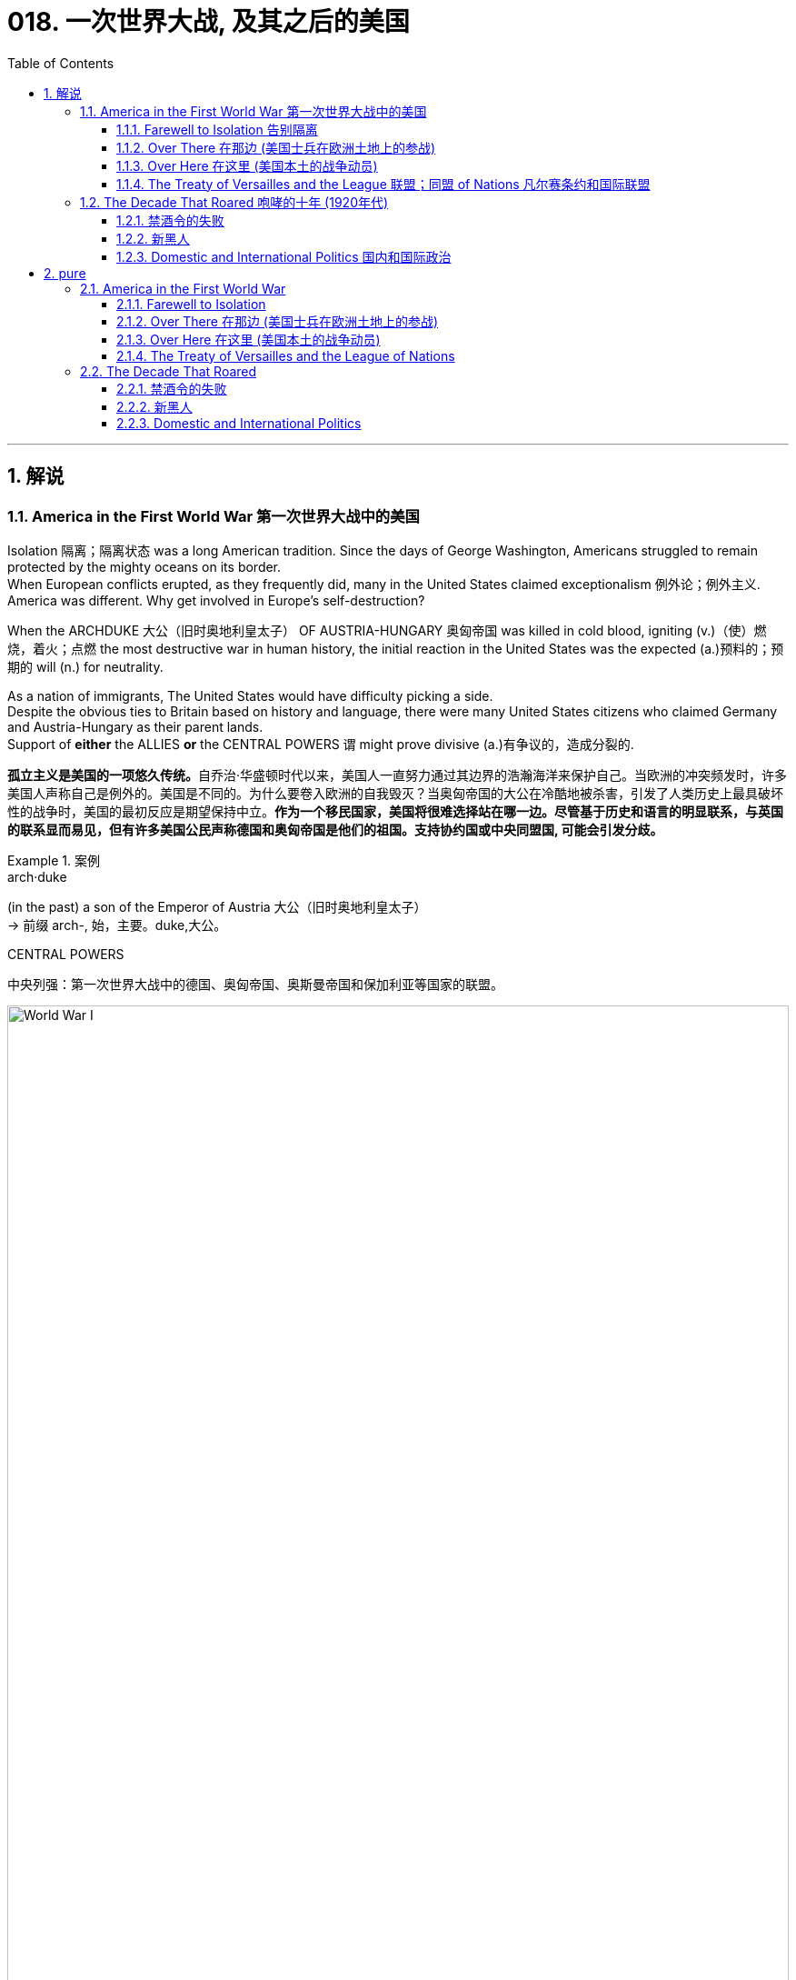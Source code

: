 
= 018. 一次世界大战, 及其之后的美国
:toc: left
:toclevels: 3
:sectnums:
:stylesheet: myAdocCss.css

'''

== 解说

=== America in the First World War 第一次世界大战中的美国


Isolation 隔离；隔离状态 was a long American tradition.
Since the days of George Washington, Americans struggled to remain protected by the mighty oceans on its border. +
When European conflicts erupted, as they frequently did, many in the United States claimed exceptionalism 例外论；例外主义.
America was different.
Why get involved in Europe's self-destruction?

When the ARCHDUKE 大公（旧时奥地利皇太子） OF AUSTRIA-HUNGARY 奥匈帝国 was killed in cold blood, igniting (v.)（使）燃烧，着火；点燃 the most destructive war in human history, the initial reaction in the United States was the expected (a.)预料的；预期的 will (n.) for neutrality. +

As a nation of immigrants, The United States would have difficulty picking a side. +
Despite the obvious ties to Britain based on history and language, there were many United States citizens who claimed Germany and Austria-Hungary as their parent lands. +
Support of *either* the ALLIES *or* the CENTRAL POWERS `谓` might prove divisive (a.)有争议的，造成分裂的.

[.my2]
**孤立主义是美国的一项悠久传统。**自乔治·华盛顿时代以来，美国人一直努力通过其边界的浩瀚海洋来保护自己。当欧洲的冲突频发时，许多美国人声称自己是例外的。美国是不同的。为什么要卷入欧洲的自我毁灭？当奥匈帝国的大公在冷酷地被杀害，引发了人类历史上最具破坏性的战争时，美国的最初反应是期望保持中立。**作为一个移民国家，美国将很难选择站在哪一边。尽管基于历史和语言的明显联系，与英国的联系显而易见，但有许多美国公民声称德国和奥匈帝国是他们的祖国。支持协约国或中央同盟国, 可能会引发分歧。**


[.my1]
.案例
====
.arch·duke
(in the past) a son of the Emperor of Austria 大公（旧时奥地利皇太子） +
-> 前缀 arch-, 始，主要。duke,大公。

.CENTRAL POWERS
中央列强：第一次世界大战中的德国、奥匈帝国、奥斯曼帝国和保加利亚等国家的联盟。

image:/img/World War I.webp[,100%]

====


In the early days of the war, as Britain and France struggled (v.)斗争；抗争 against Germany, American leaders decided it was in the national interest to continue trade with all sides as before. +
A neutral nation cannot impose (v.)强制推行，强制实行 an embargo 禁运，贸易禁运 on one side and continue trade (v.) with the other and retain its neutral status. +
In addition, United States merchants and manufacturers feared that a boycott （对某事物的）抵制 would cripple (v.)使残疾，使成为跛子 the American economy. +

Great Britain, with its powerful navy, had different ideas. +
A major part of the British strategy was to impose a blockade （尤指对港口的）包围，封锁 on Germany. +
American trade (n.) with the Central Powers simply `谓` could not be permitted. +

The results of the blockade were astonishing. +
Trade with England and France `谓` more than tripled (v.)成三倍，增至三倍 between 1914 and 1916, while trade with Germany was cut (v.) by over ninety percent. +
It was this situation that prompted submarine warfare 战；作战；战争 by the Germans against Americans at sea. +
After two and a half years of isolationism 孤立主义, America entered the Great War.

[.my2]
*战争初期，当英国和法国与德国作斗争时，美国领导人认为像以前一样继续与各方进行贸易,* 符合美国国家利益。**中立国​​不能"对一方实施禁运, 而继续与另一方进行贸易"并保持中立地位。此外，美国商人和制造商担心, 抵制会削弱美国经济。**拥有强大海军的英国, 却有不同的想法。**英国战略的一个主要部分, 是对德国实施封锁。****美国与同盟国的贸易, 根本不可能被德国允许。**封锁的结果令人震惊。 1914 年至 1916 年间，*与英国和法国的贸易增加了两倍多，而与德国的贸易则减少了百分之九十以上。正是这种情况, 促使德国人在海上对美国人发动潜艇战。经过两年半的孤立主义，美国加入了第一次世界大战。*


The contributions of the United States military to the Allied effort `系` were decisive (a.)决定性的；关键的. +
Since the Russians decided to quit the war, the Germans were able to move many of their troops *from* the eastern front *to* the stalemate (n.)僵局；和棋 in the West. +
The seemingly infinite (a.)无限的；无穷尽的 supply of fresh American soldiers `谓` countered  (v.)抵消，抵制 this potential advantage and was demoralizing (v.)使泄气；使意志消沉；使士气低落 to the Germans. +
American soldiers entered the bloody trenches 战壕 and by November 1918, the war was over. +

[.my1]
.案例
====
.stale·mate
-> 来自古义 stale,固定的，僵持的，mate,杀，将军，词源同 checkmate.引申比喻义僵局。

.demoralize
-> de-, 不，非，使相反。moral, 道义，士气。即使士气低落。

====


Contributions to the war effort were not confined to the battlefield 战场；沙场. +
The entire American economy was mobilized (v.) to win the war. +
*From* planting extra vegetables *to* keeping the furnace 火炉，熔炉 turned off, American civilians 平民 *provided* extra food and fuel *to* the war effort. +
The United States government engaged in 参与,从事 a massive propaganda campaign to raise (v.) troops and money. +
Where dissent (n.)（与官方的）不同意见，异议 was apparent, it was stifled (v.)（使）窒息;无法自如地呼吸;压制；扼杀；阻止；抑制, prompting (v.) many to question (v.) whether American _civil liberties_ 公民自由；公民权力 were in jeopardy 处于危险境地；受到威胁. +

In the end, the war was won, but the peace was lost. +
The Treaty of Versailles 凡尔赛（法国城市） as presented by President Wilson `谓` was rejected by the Senate. +
Two dangerous decades of political isolationism `谓` followed, only to end (v.) in an ever more cataclysmic (a.)灾难性的；极不成功的；大变动的 war.

[.my2]
美国军队对盟军的贡献, 是决定性的。自从俄罗斯人决定退出战争后，德国人就能够将许多军队, 从东线转移到西线的僵局中。看似无限的美国新兵供应, 抵消了这一潜在优势，并使德国人士气低落。美国士兵进入血腥的战壕，到 1918 年 11 月，战争结束了。美国对战争的贡献并不局限于战场。整个美国经济都被动员起来, 以赢得战争。**从种植额外的蔬菜, 到关闭炉子，美国平民为战争提供了额外的食物和燃料。美国政府进行了大规模的宣传活动, 来筹集军队和资金。任何明显的异议, 都会被压制，这促使许多人质疑美国的公民自由是否处于危险之中。**  最终，战争胜利了，却失去了和平。威尔逊总统提出的《凡尔赛条约》被参议院否决。随后的两个危险的政治孤立主义十年，最终以一场更加灾难性的战争结束。

[.my1]
.案例
====
.cataclysmic
ADJ. A cataclysmic event is one that changes a situation or society very greatly, especially in an unpleasant way. 大变动的
====

'''

==== Farewell to Isolation 告别隔离



With American trade becoming more and more lopsided (a.)一侧比另一侧低（或小等）的；向一侧倾斜的；不平衡的 toward the Allied cause, many feared that it was only a matter of time before the United States would be at war. +
`主` The issue that propelled (v.)推动；驱使 most American fencesitters 观望者，中立者 *to side (v.)支持某人（反对…）；和某人站在一起（反对…） with* the British `系` was German submarine warfare.

[.my2]
**随着美国的贸易越来越向盟军倾斜，许多人担心, 美国陷入战争只是时间问题。**促使大多数美国骑墙派最终站在英国一边的原因, 是德国潜艇战。

[.my1]
.案例
====
.lop·sided
-> lop,垂下，耷拉，side,边。即向一侧倾斜的。
====

The British, with the world's largest navy, had effectively shut (v.)  down （使）关张，停业，倒闭 German maritime trade. +
Because there was no hope of catching the British in numbers of ships, the Germans felt that the SUBMARINE was their only key to survival. +
One "U-BOAT" could surreptitiously 偷偷地；秘密地；不正当地 sink (v.)使下沉；使沉没 many battleships, only to slip (v.) away unseen. +
This practice would stop *only if* the British would lift their blockade.

[.my2]
英国拥有世界上最大的海军，实际上已经封锁了德国的海上贸易。由于没有希望在数量上追上英国人，德国人认为潜艇是他们生存的唯一关键。一艘“U型潜艇”可以秘密击沉许多战列舰，却又悄无声息地溜走。只有英国解除封锁，这种做法才会停止。



The isolationist American public had little concern if the British and Germans tangled on the high seas. +
The incident that changed everything `系`  was the sinking of the LUSITANIA. +
The Germans felt they had done their part to warn (v.) Americans about the danger of overseas travel.

[.my2]
奉行孤立主义的美国公众, 并不担心英国和德国在公海上发生争执。改变一切的事件是"卢西塔尼亚号"的沉没。德国人认为他们已经尽了自己的一份力量, 来警告美国人海外旅行的危险。

The German government purchased _advertisement space_ in American newspapers warning that `主` Americans who traveled on ships carrying war contraband (n.)（非法带入或带出国境的）禁运品，走私货 `谓` risked submarine attack. +
When the Lusitania departed (v.) New York, the Germans believed the massive _passenger ship_ 客船 was loaded with munitions 军需品；军火 in its _cargo hold_ 货舱. +
On May 7, 1915, a German U-boat torpedoed (v.)用鱼雷袭击（或击沉） the ship without warning, *sending* 1,198 passengers, including 128 Americans, *to* an icy grave. +
The Lusitania, as it turned out, was carrying over 4 million rounds 圆形物体；圆块;一次射击；一发子弹 of ammunition 弹药，军火.

[.my2]
**德国政府在美国报纸上购买了广告版面，警告乘坐"载有战争违禁品的船只"旅行的美国人, 有遭到潜艇袭击的危险。**当卢西塔尼亚号离开纽约时，德国人认为, 这艘巨大的客轮的货舱里装满了弹药。1915年5月7日，一艘德国潜艇在没有任何警告的情况下, 用鱼雷击沉了这艘船，导致1198名乘客(包括128名美国人)葬身冰冷的坟墓。事实证明，卢西塔尼亚号载有400多万发子弹。

[.my1]
.案例
====
.con·tra·band
-> contra-, 相对，相反。-ban, 命令，禁令。拼写受band影响。
====

The sinking of _the British ship RMS Lusitania_ in 1915, helped *move* American public opinion *away* from neutrality. +
Nearly 1200 civilians lost (v.) their lives in the German torpedo attack, 10% of them American.

[.my2]
1915 年英国皇家邮轮卢西塔尼亚号沉没，使美国公众舆论不再保持中立。近1200名平民在德国鱼雷袭击中丧生，其中10%是美国人

President Wilson was enraged 使发怒；触怒. +
The British were breaking the rules, but the Germans were causing deaths.

[.my2]
威尔逊总统被激怒了。英国人违反了规则，但德国人却造成了死亡。

Wilson's Secretary of State, William Jennings Bryan, recommended a ban on American travel on any ships of nations 后定 at war. +
Wilson preferred a tougher 严厉的；强硬的；无情的 line against the German Kaiser 凯撒;（德国）皇帝. +
He demanded (v.)强烈要求 an immediate end to submarine warfare, prompting Bryan to resign (v.) in protest 抗议；抗议书（或行动）；反对. +
The Germans began (v.) a 2-year practice of pledging (v.)保证；（使）保证；承诺给予（或提供） to cease (v.) submarine attacks, *reneging (v.)违背（诺言）；背信弃义；食言 on* that pledge  (n.)誓言，保证，承诺, and issuing (v.)宣布；公布；发出 it again /under U.S. protest 抗议，反对.

[.my2]
威尔逊的国务卿威廉·詹宁斯·布莱恩, 建议禁止美国乘坐任何交战国家的船只。威尔逊更倾向于对德国皇帝采取更强硬的路线。他要求立即停止潜艇战，促使布莱恩辞职以示抗议。德国人开始了为期两年的承诺停止潜艇攻击的做法，后来又违背了这一承诺，并在美国的抗议下再次发出这一承诺。

[.my1]
.案例
====
.re·nege
[ V]~ (on sth)  : ( formal ) to break a promise, an agreement, etc.违背（诺言）；背信弃义；食言 +
• to renege on a deal/debt/contract, etc. 违背协定、赖债、违背合约等 +

-> re-,表强调，-neg,否认，词源同 no,negate.引申诸相关词义。
====


Wilson had other reasons for leaning toward the Allied side. +
He greatly admired the British government, and `主` democracy in any form `系` was *preferable (a.)较适合；更可取 to* German authoritarianism 独裁主义；权力主义. +
The historical ties with Britain seemed to draw (v.) the United States closer to that side.

[.my2]
威尔逊选择倾向于盟军, 还有其他的原因。他非常钦佩英国政府，任何形式的"民主", 都比德国的"威权主义"更可取。与英国的历史联系, 似乎使美国更接近英国。

[.my1]
.案例
====
.pref·er·able
(a.)~ (to sth/to doing sth) |~ (to do sth): more attractive or more suitable; to be preferred to sth较适合；更可取
====

Many Americans felt a debt to France for their help in the American Revolution. +
Several hundred volunteers, appropriately 适当地，恰当地 named the LAFAYETTE ESCADRILLES （尤指一战的）法国飞行中队, already volunteered to fight (v.) with the French in 1916. +
In November of that year, Wilson campaigned 进行竞选活动，发起运动 for re-election with a peace platform （政党的）纲领，政纲，宣言. +
"He kept us out of war," read 写着；写成 his campaign signs, and Americans narrowly returned (v.) him to the White House. +
But peace was not to be.

[.my2]
许多美国人感到欠法国对美国革命的帮助。 1916 年，数百名志愿者（被恰当地称为“拉斐特救兵团”）自愿加入法国人的战斗。当年 11 月，威尔逊以和平纲领竞选连任。他的竞选标语上写着“他让我们远离战争”，美国人险些让他重返白宫。但和平并没有实现。


[.my1]
.案例
====
.Lafayette Escadrille
Lafayette Escadrille 是第一次世界大战（1914-1918 年）期间法国空军部队 Escadrille N 124 的名称。这支航空军部队主要由驾驶战斗机的美国志愿飞行员组成。它的名字是为了纪念美国独立战争中的法国英雄拉斐特侯爵。 1917 年 9 月，Escadrille 被转移到美国陆军.
====

In February 1917, citing (v.)引用；引证 the unbalanced U.S. trade with the Allies, Germany announced a policy of unrestricted submarine warfare. +
All vessels spotted in the war zone would be sunk immediately and without warning. +
Wilson responded by severing (v.)切开；割断;断绝；中断 diplomatic relations with the German government.

[.my2]
1917年2月，德国以"美国与盟国的贸易不平衡"为由，宣布了无限制"潜艇战"政策。所有在战区发现的船只, 都将在没有任何警告的情况下, 立即被击沉。威尔逊的回应是, 断绝与德国政府的外交关系。

Later that month, British intelligence intercepted (v.)拦截；拦阻；截住 the notorious 声名狼藉的，臭名昭著的 ZIMMERMANN TELEGRAM. +
The German foreign minister sent a message 后定 courting (v.)（为有所求，尤指寻求支持而）试图取悦，讨好，争取 support from Mexico *in the event* 万一如果 the United States should enter the war. +
Zimmermann promised 允诺，许诺 Mexico a return of Texas, New Mexico, and Arizona — territories it had lost in 1848.

[.my2]
当月晚些时候，英国情报部门截获了臭名昭著的"齐默曼电报"。德国外交部长发出信息，寻求墨西哥在美国参战时提供支持。齐默尔曼向墨西哥承诺, 归还德克萨斯州、新墨西哥州, 和亚利桑那州 ——墨西哥在 1848 年失去的领土。


[.my1]
.案例
====
.intercept
-> inter-,在内，在中间，相互，-cept,拿，握，词源同capable,capture.引申词义阻截，拦截。


.齐默尔曼电报
德国建议, 墨西哥可以与德国结成对抗美国的军事联盟. +
内容是:

- 我们计划于2月1日开始实施"无限制潜艇战"(不予以警告, 就攻击商船)。与此同时，我们将竭力使美国保持中立。
- 如计划失败，我们建议在下列基础上同墨西哥结盟：我们将会向贵国提供大量资金援助：**墨西哥也会重新收复在新墨西哥州、得克萨斯州，和亚利桑那州失去的国土。**建议书的细节将由你们草拟。
- 请务必于得知将会与美国开战时（把此计划）以最高机密告知贵国总统，并鼓励他邀请日本立刻参与此计划；同时为我们与日本的谈判进行斡旋。
- 请转告贵总统，我们强大的潜水艇队的参与, 将可能逼使英国在几个月内求和。

最后，墨国认为联盟计划不可行。因为：

- 试图收复失去的国土, 一定会令墨国与军事上更加强大的美国开战。
- *无论德国是否真的会有那么慷慨，它的财政支持仍然将会几乎一文不值，因为墨国没有可能使用那些财政支持, 去获取武器和其它军事装备。美国拥有全美洲唯一具有规模的武器制造商，而且英国皇家海军, 长期控制跨大西洋航线，令德国无从提供些足供墨国收复失土的武器和军事设备。*
- 即使墨国成功收复失地，容纳或安抚当地的英语人口, 将会是一个严苛且困难的考验。

齐默尔曼电报的曝光, 促使同年4月6日美国向德国的宣战。

image:/img/081.jpg[,100%]

====


War Declared on Germany

[.my2]
对德国宣战

A tempest 大风暴；暴风雨；暴风雪 of outrage followed. +
More and more Americans began to label (v.) Germany as the true villain 反面人物，反派主角;恶棍；坏蛋 in the war. +
When German subs 潜艇 sank several American commercial ships in March, Wilson had an even stronger hand to play. +
On April 2, 1917, he addressed the Congress, citing a long list of grievances 抱怨，不平 against Germany. +
Four days later, by a wide margin in each house 议院；议会；国会, Congress declared war on Germany, and the U.S. was plunged into the bloodiest battle in history.

[.my2]
随之而来的是一阵愤怒的暴风雨。越来越多的美国人开始将德国视为战争中真正的恶棍。当德国潜艇三月份击沉几艘美国商船时，威尔逊的表现更加出色。 1917 年 4 月 2 日，他在国会发表讲话，列举了一长串对德国的不满。四天后，国会以参众两院的巨大优势对德国宣战，美国陷入了历史上最血腥的战斗。

[.my1]
.案例
====
.villain
-> 来源于拉丁语villa(别墅,田庄,农场)。 词根词缀： villa田庄(a略) + -ain名词词尾,人 → 乡村乃粗俗之地,坏人较多 同源词：villa

.had an even stronger hand to play
chatgpt的解释: +
的意思是“拥有了更有力的筹码可以使用”。 +

这里的 "play hand" 属于英文短语 "have a strong hand to play" 或 "play one's hand" 的变体。这个短语来源于牌类游戏，意思是“拥有有力的筹码或有利的条件可以使用”。在这段文字中，它被用来比喻伍德罗·威尔逊在政治和外交上的有利局势。 +
具体来说，**这里的 "hand" 代表可利用的优势或策略，**而 "play" 意味着利用这些优势或策略来达成某种目标。因此，"had an even stronger hand to play" 意思是“拥有更强的优势或更有力的理由可以使用”。

外网在线辞典查到的解释: +

have a strong hand : +
1. In card games, to have been dealt a selection of cards that is quite likely to be better than those of other players. 在纸牌游戏中，所发的牌很可能比其他玩家的牌更好。 +

- I could tell from his eyes that *he had a strong hand*. Sure enough, he ended up with a royal flush at the end.
从他的眼神中我可以看出他得到了一副好牌。果然，最后他拿到了皇家同花。


2.By extension, to be in a position that affords (v.) one a lot of leverage 影响力，手段；杠杆力，杠杆作用 over others.
延伸的意思是: 处在一个很有利的位置上, 该位置使他能比别人有着更大的影响力。 +

- The country provides manufacturing opportunities for large companies around the globe, so *it has a strong hand* whenever new restrictions and regulations are proposed. +
该国为全球大公司提供制造机会，因此每当提出新的限制和法规时，该国都会发挥强有力的作用。
- Our union used (v.) to *have a strong hand* to negotiate with upper management, but they've been giving up our rights little by little over the years.
我们工会过去在与高层谈判时, 有很强的手段，但这些年来, 他们一直在一点一点地放弃我们的权利。

====

Still, the debate *lived on* 继续活着；继续存在. +
Two Senators and fifty Representatives voted against the war resolution, including the first female ever to sit in Congress, JEANNETTE RANKIN of Montana. +
Although a clear majority of Americans now supported the war effort, there were large segments of the populace who still needed convincing 使确信，使信服；说服，劝服.

[.my2]
尽管如此，争论仍在继续。两名参议员和五十名众议员投票反对这项战争决议，其中包括第一位进入国会的女性蒙大拿州的珍妮特·兰金。尽管现在绝大多数美国人支持战争努力，但仍有很大一部分民众需要说服。

[.my1]
.案例
====
chatpgpt: +
"ever to" 是一个固定表达，用来强调某件事情在历史上第一次发生。具体来说，这里的 "the first female ever to sit in Congress" 意思是“历史上第一位进入国会的女性”。"ever" 强调了这是第一次，具有前所未有的意义。
====

'''

==== Over There 在那边 (美国士兵在欧洲土地上的参战)


United States Army

[.my2]
美国陆军


The United States was developing a nasty 极差的；令人厌恶的；令人不悦的 pattern of entering major conflicts woefully 悲伤地；不幸地；使人痛苦地 unprepared.

[.my2]
美国正在形成一种"在毫无准备的情况下, 卷入重大冲突"的恶劣模式。

When Congress declared war in April 1917, the army had enough bullets for only two days of fighting. +
The army was small in numbers at only 200,000 soldiers. +
Two-fifths of these men were members of the NATIONAL GUARD, which had only recently been federalized 使同盟；使成联邦. +
The type of warfare 后定 currently plaguing 使折磨，使苦恼；纠缠 Europe `系` was unlike any 后定 the world had ever seen.

[.my2]
1917 年 4 月国会宣战时，军队的子弹只够打两天的仗。军队人数很少，只有二十万士兵。其中五分之二的人是国民警卫队的成员，该部队最近才被联邦化。目前困扰欧洲的战争类型, 是世界上前所未见的。

The Western front, which ran through Belgium and France, was a virtual stalemate (n.)僵局，僵持局面 since the early years of the war. +
A system of trenches had been dug by each side. +
Machine-gun nests 巢穴,藏匿处；秘密窝点, barbed 有刺的；有倒钩的 wire, and mines `谓` blocked the opposing side from capturing the enemy trench. +
Artillery （统称）火炮 shells, mortars 迫击炮；迫击炮弹;灰泥；砂浆, flamethrowers 火焰喷射器, and poison gas were employed *to no avail* 没有什么用处；没有用.

[.my2]
自战争初期以来，横跨比利时和法国的西线, 几乎陷入僵局。双方都挖了一系列战壕。机枪掩体、铁丝网和地雷, 阻止了对方占领敌方战壕。使用炮弹、迫击炮、火焰喷射器和毒气, 都无济于事。

[.my1]
.案例
====
.Belgium
image:/img/Belgium 2.jpg[,100%]


.to little/no aˈvail
( formal ) with little or no success 没有什么效果；不成功 +
• The doctors tried everything to keep him alive but *to no avail*. 医生千方百计想使他活下来，但无济于事。

.of little/no aˈvail
( formal ) of little or no use 没有什么用处；没有用 +
• Your ability to argue is *of little avail* if the facts are wrong. 如果论据是错的，你的辩才也就没有什么用了。
====


The defensive technology was simply better than the offensive technology. +
Even if an enemy trench was captured, the enemy would simply retreat into another dug fifty yards behind. +
Each side would repeatedly send their soldiers "*over* _the top" of the trenches_ *into* the no man's land 无人之地 of almost certain death with very little territorial gain. +
Now young American men would be sent to these killing fields 大屠杀之地； 杀戮战场.

[.my2]
"防守技术"简直比"进攻技术"要好。即使敌人占领了一条战壕，敌人也会简单地撤退到"后面五十码处挖的另一条战壕"中。双方都会反复派遣士兵“越过战壕”, 进入几乎必死无疑的无人区，而几乎没有获得任何领土。现在，年轻的美国男子, 将被送往这些杀戮场。

[.my1]
.案例
====
.killing fields
[ pl.] a place where very many people were killed, for example during a war 大屠杀之地； 杀戮战场
====

The first problem was raising the necessary number of troops. +
Recruitment 招募，招聘 was of course the preferred method, but the needed numbers could not be reached simply with volunteers. +
Conscription 征兵；征兵制度 was unavoidable, and Congress passed the SELECTIVE SERVICE ACT in May 1917.

[.my2]
第一个问题是, 筹集必要的军队数量。招募当然是首选方法，但仅仅靠志愿者并不能达到所需的数量。征兵是不可避免的，国会于 1917 年 5 月通过了《兵役法》。

All males between the ages of 21 and 30 were required to register for military service. +
The last time a DRAFT had been used *resulted in* great rioting because of the ability of the wealthy to purchase exemptions 免除；豁免. +
This time, the draft was conducted by random lottery 抽彩给奖法.

[.my2]
**所有21岁至30岁的男性, 都必须登记服兵役。上次使用草案时，由于富人有能力购买豁免，导致了巨大的骚乱。此次征选, 采取"随机抽签"的方式进行。**

By the end of the war, over four and a half million American men, and 11,000 American women, served in the armed forces. +
400,000 African Americans were called to active (a.)服役的；参战的 duty. +
In all, two million Americans fought (v.) in the French TRENCHES.

[.my2]
*到战争结束时，超过 450 万美国男性, 和 11,000 名美国女性, 在武装部队服役。* 40 万非裔美国人被征召入伍。*总共有两百万美国人在法国战壕中作战。*

[.my1]
.案例
====
.active duty
"active duty" 指的是现役服役状态。"400,000 African Americans were called to active duty" 意思是“有四十万非洲裔美国人, 被召入现役服役”。
====

The first military measures adopted by the United States `系` were on the seas. +
Joint Anglo-American 英美的 operations were highly successful at stopping the dreaded (a.)令人畏惧的，可怕的  submarine. +
Following the thinking that _there is greater strength in numbers_, the U.S. and Britain developed an elaborate 复杂的；详尽的；精心制作的 convoy （尤指有士兵护送的）车队，船队 system to protect (v.) vulnerable ships. +

In addition, mines 地雷；水雷 were placed in many areas 后定 formerly dominated by German U-boats. +
The campaign was so effective that not a single American soldier was lost (v.) on the _high seas_ 公海 in transit (n.)运输；运送；搬运；载运 to the Western front.

[.my2]
美国采取的第一个军事措施, 是在海上。英美联合行动, 非常成功地阻止了可怕的潜艇。遵循“人多力量大”的理念，美国和英国开发了一套复杂的护航系统, 来保护脆弱的船只。此外，在许多以前由德国潜艇控制的地区, 还布设了水雷。这次战役非常有效，以至于在前往西部前线的公海上, 没有损失任何一名美国士兵。

[.my1]
.案例
====
.high seas
( formal ) ( literary) the areas of sea that are not under the legal control of any one country 公海

[.my3]
[options="autowidth" cols="1a,1a"]
|===
|Header 1 |<-法理依据

|公海 High Seas : 指不属于领海或内水之海域。
|1958年的公海公约  +
Convention 习俗；常规；惯例;（国家或首脑间的）公约，协定，协议 on the High Seas

|公海 : 沿海国"专属经济区"、"领海"以及"内水"以外的海域, 是"公海".
|<- 1982年的联合国海洋法公约  +
UN Convention on the Law of the Sea
|===

全球国际性海域分布图，浅蓝色为专属经济海域，深蓝色为公海: +
image:/img/High Seas.png[,100%]


====

The AMERICAN EXPEDITIONARY 远征的；探险的；讨伐的 FORCE began arriving in France in June 1917, but the original numbers were quite small. +
Time was necessary to inflate (v.)使充气；膨胀 _the ranks_ 普通士兵 of the United States Army /and to provide (v.) at least a rudimentary 基础的；基本的;未充分发展的；原始的 training program. +
The timing was critical.

[.my2]
美国远征军于 1917 年 6 月开始抵达法国，但最初的人数相当少。扩充美国陆军的队伍, 并提供至少一个基本的训练计划, 是必要的。时机非常关键。

When the Bolsheviks 布尔什维克；前苏联共产党员 took over Russia in 1917 in a domestic revolution, Germany *signed* a peace treaty *with* the new government. +
The Germans could now afford *to transfer* (v.)（使）转移，搬迁 many of their soldiers fighting in the East *to* the deadlocked (a.)僵持的；陷入僵局的 Western front. +
*Were* it *not* for the fresh supply of incoming American troops, the war might have followed a very different path.

[.my2]
1917 年，布尔什维克在一场国内革命中夺取了俄国政权，德国与俄国新政府签署了和平条约。于是, 德国人现在就有能力将许多在东线作战的士兵, 转移到陷入僵局的西线中去。因此, 如果没有美国军队的新补给，战争可能会走上一条截然不同结果的道路上去。

The addition of the United States to the Allied effort `系` was *as* elevating 提高；使升高 to the Allied morale 士气，精神面貌 *as* it was devastating (v.)毁灭，破坏 to the German will. +
Refusing to submit (v.)顺从；屈服 to _the overall Allied commander_, GENERAL JOHN PERSHING retained independent American control over the U.S. troops.

[.my2]
美国加入盟军的努力，既鼓舞了盟军的士气，也摧毁了德国的意志。约翰·潘兴将军拒绝服从盟军总司令，保留了美国对美军的独立控制权。

Paris: Ooh, La La

[.my2]
巴黎：哦，啦啦

The new soldiers began arriving [in great numbers] in early 1918. +
The "DOUGHBOYS," as they were labeled by the French `系` were green indeed. +
Many *fell prey 被捕食；成为猎物 to* the trappings of Paris nightlife while awaiting transfer to the front. +
An estimated fifteen percent of American troops in France `谓` contracted venereal (a.)性病的；性交传染的 disease from Parisian prostitutes 妓女, costing (v.) millions of dollars in treatment.

[.my2]
1918年初，大批新兵开始抵达。法国人给它们贴上的“DOUGHBOYS”标签确实是绿色的。许多人在等待被调往前线的时候被巴黎的夜生活所吸引。据估计，15%的驻法国美军从巴黎妓女那里感染了性病，治疗费用高达数百万美元。

[.my1]
.案例
====
.Doughboys 是第一次世界大战后期, 参加美国远征军的绰号。

.be/fall ˈprey 猎物 to sth
( formal ) +
(1) ( of an animal动物 ) to be killed and eaten by another animal or bird 被捕食；成为猎物 +
(2) ( of a person人 ) to be harmed or affected by sth bad 受害；受坏影响

.venereal
-> 阿芙洛狄忒在古罗马神话中被称为“维纳斯”（Venus）。金星就是用她的名字命名的。从她的名字中还产生了一些跟性爱有关的单词，如 venereal diseases（性病）。 Venus：['viːnəs]n.金星，维纳斯 venereal：[vəˈnɪəriəl]adj.性欲的，性交的，由性交传染的 venereal diseases：性病，缩写为VD
====

The African American soldiers noted that their treatment by the French soldiers was better than their treatment by their white counterparts in the American army. +
Although the German army dropped (v.) tempting (a.)诱人的，吸引人的 leaflets 传单 on the African American troops /promising a less-racist society if the Germans would win, `主` none `谓` *took* (v.) the offer *seriously*.

[.my2]
非洲裔美国士兵注意到，法国士兵对他们的待遇比美国白人士兵对他们的待遇要好。*尽管德国军队向非裔美国军队投放了诱人的传单，承诺如果德国获胜，将建立一个更少种族主义的社会，但没有人认真对待这一提议。*



on November 11, 1918, the German government agreed to an armistice 停战，休战；休战协议.
The war was over. +
Over 14 million soldiers and civilians perished (v.)死亡；毁灭 in the so-called GREAT WAR, including 112,000 Americans.
Countless more were wounded.

[.my2]
1918 年 11 月 11 日，德国政府同意停战。战争结束了。超过 1,400 万士兵和平民, 在所谓的“伟大战争”中丧生，其中包括 112,000 名美国人。还有无数人受伤。

The bitterness that swept (v.) Europe and America `谓` would prevent the securing of a just peace, imperiling (v.)使陷于危险；危及 the next generation as well.

[.my2]
席卷欧洲和美国的痛苦将阻碍公正和平的实现，并危及下一代。

'''

==== Over Here 在这里 (美国本土的战争动员)

"I Want You" Poster +
Library of Congress 国会图书馆 +

Originally designed as a magazine cover, `主` _James Montgomery Flagg_'s image of Uncle Sam `谓` soon became the "most famous poster in the world," with 4 million copies printed in 1917 alone.

[.my2]
詹姆斯·蒙哥马利·弗拉格的山姆大叔形象最初被设计为杂志封面，很快就成为“世界上最著名的海报”，仅 1917 年就印刷了 400 万份。

[.my1]
.案例
====

.Uncle Sam
image:/img/Uncle Sam.jpg[,15%]

山姆大叔（英语：Uncle Sam）是美国的绰号和拟人化形象.
====


The First World War was a total war. +
In previous wars, the civilian population tried *to steer (v.)驾驶（船、汽车等）；掌控方向盘 clear of* 有意避开某人,某物 the war effort. +
Surely expectations 期望；预期；期望值 were placed on civilians for food and clothing, and of course, since the 19th century, troops were conscripted (v.)征募；征召 from the general population. +
But modern communication and warfare `谓` required an all-out (a.)全力以赴的 effort from the entire population. +

New weapons technology required excess fuel and industrial capacity. +
The economic costs of 20th century warfare `谓` dwarfed (v.)使显得矮小；使相形见绌 earlier wars, therefore `主` extensive 广阔的；广大的；大量的 revenue 财政收入；税收收入；收益 raising `系` was essential. +
Without the support of the whole population, failure was certain. +
Governments used every _new communications technology_ imaginable 想象得到的 to spread pro-war propaganda. +
`主` American efforts *geared (a.)齿轮传动的 to* 旨在；适合于 winning World War I `谓` *amounted to 等同于 nothing less than* 不亚于；不低于；绝不少于 a national machine.

[.my2]
第一次世界大战是一场全面战争。在之前的战争中，平民通常试图远离战争努力。当然，对平民有关食物和衣物的期望是存在的，而自19世纪以来，也一直有从普通人口中征召军队。但现代通讯和战争要求整个人口进行全力以赴的努力。新的武器技术, 需要大量燃料和工业产能。20世纪战争的经济成本, 超过了之前的战争，因此必须进行大规模的财政筹集。没有全体人民的支持，失败是确定的。政府利用了一切可想象的新通讯技术, 来传播亲战宣传。美国为赢得第一次世界大战所做的努力, 可以说是一台国家机器的运转。

[.my1]
.案例
====
.geared
(a.) +
1.*~ to/towards sth | ~ to do sth* : designed or organized to achieve a particular purpose, or to be suitable for a particular group of people 旨在；适合于 +
• The programme is geared (a.) to preparing students for the world of work. 本计划旨在为学生开始就业作准备。 +
• The resort is geared towards children. 这个旅游胜地适合儿童玩耍。

2.*~ up (for sth) |~ up (to do sth)* : prepared and ready for sth （为…）作好准备，准备好 +
• We have people on board geared (a.) up to help with any problems. 我们已让船上的人做好准备帮助解决任何问题。
====


Rallying (v.)召集；集合  the Country

[.my2]
团结国家

Once Congress declared war, President Wilson quickly created the COMMITTEE ON PUBLIC INFORMATION under the direction 管理；指导 of GEORGE CREEL. +
Creel used _every possible medium 媒介，媒体；方法，手段 imaginable_ to raise (v.) American consciousness 清醒状态；知觉;观念；看法. +
Creel organized rallies 集会 and parades 游行. +
He commissioned (v.)委任 GEORGE M. COHAN to write (v.) patriotic songs intended (v.) to stoke (v.)给…添加（燃料）;煽动；激起 the fires of American nationalism. +

Indeed, "OVER THERE" became an overnight standard. +
JAMES MONTGOMERY FLAGG illustrated (v.) dozens of posters urging Americans to do everything from preserving coal *to enlisting (v.)（使）入伍；征募；从军 in* the service. +
Flagg depicted (v.)描绘；描画 a serious _UNCLE SAM_ staring at young American men declaring "I Want You for the U.S. Army." His powerful images were hard to resist. +

An army of "FOUR-MINUTE MEN" swept the nation /making (v.) _short, but poignant 令人沉痛的；悲惨的；酸楚的, powerful speeches_. +
Films and plays added (v.) to the fervor. +
The CREEL COMMITTEE effectively raised (v.) national spirit and engaged 雇用；聘用 (v.) millions of Americans in the business of winning the war.

[.my2]
国会宣战后，威尔逊总统迅速在乔治·克里尔的指导下, 成立了公共信息委员会。克里尔使用了一切可以想象到的媒介, 来提高美国人的意识。克里尔组织集会和游行。他委托乔治·M·科汉创作爱国歌曲，旨在点燃美国民族主义之火。事实上，“OVER THERE”一夜之间成为标准。詹姆斯·蒙哥马利·弗拉格绘制了数十张海报，敦促美国人采取一切行动，从节约煤炭到参军。弗拉格描绘了一位严肃的山姆大叔盯着年轻的美国男子宣称“我希望你加入美国陆军”。他的强大形象令人难以抗拒。一支“四分钟男人”大军横扫全国，发表简短但深刻、有力的演讲。电影和戏剧增添了热情。克里尔委员会有效地提升了民族精神，让数百万美国人参与到赢得战争的事业中。

[.my1]
.案例
====
.Four Minute Men

The Four Minute Men were a group of volunteers authorized by United States President Woodrow Wilson to give four-minute speeches on topics given to them by the Committee on Public Information (CPI).  +
In 1917–1918, over 750,000 speeches were given in 5,200 communities by over 75,000 accomplished (a.)才华高的；技艺高超的；熟练的 orators 演说家；演讲者, reaching about 400 million listeners.  +
The topics dealt with the American war effort in the First World War and were presented during the four minutes between reels 卷轴；一卷 changing in movie theaters across the country. The speeches were made to be four minutes so that they could be given at town meetings, restaurants, and other places that had an audience.

四分钟人是一组由美国总统伍德罗·威尔逊授权的志愿者，就公共信息委员会 (CPI) 指定的主题发表四分钟的演讲。 1917 年至 1918 年间，75,000 多名出色的演说家在 5,200 个社区发表了 750,000 多场演讲，听众人数约为 4 亿。 这些主题涉及美国在第一次世界大战中的战争努力，并在全国各地的电影院更换胶片之间的四分钟内呈现。演讲时长为四分钟，以便可以在城镇会议、餐馆和其他有观众的地方发表。


.poignant
-> 来自古法语poignant,锋利的，尖锐的，来自拉丁语pungere,刺，词源同pugnacious,point.
====


Dealing With Dissenters 持异议者，持不同意见者

[.my2]
处理异议者

Still there were dissenters. +
The American Socialist Party condemned the war effort. +
Irish-Americans often displayed contempt (n.)轻视，蔑视 for the British ally. +
Millions of immigrants from Germany and Austria-Hungary were forced to support initiatives (n.)倡议；新方案;主动性；积极性；自发性 that could destroy their homelands. +
But this dissent（与官方的）不同意见，异议 was rather small. +

Nevertheless, the government stifled (v.)扼杀；使窒息 wartime opposition by law with the passing of the ESPIONAGE AND SEDITION ACTS OF 1917. +
`主` Anyone 后定 found (v.) guilty of _criticizing (v.) the government war policy_ or _hindering (v.)妨碍 wartime directives 指令；指示_ `谓` could be sent to jail. +
Many cried that this was a flagrant (a.)骇人听闻的；公然的；罪恶昭彰的 violation of precious civil liberties, including the right to free speech. +

[.my1]
.案例
====
.flagrant +
->  -flagr-燃烧,火焰 + -ant形容词词尾
====


The Supreme Court *handed down* 把某事物传下去；传给（后代）;正式宣布；公布 a landmark decision on this issue in the SCHENCK V. UNITED STATES verdict. +
The majority court opinion ruled that `主` should an individual's free speech `谓` *present* (v.) a "clear and present danger" *to* others, the government could impose (v.) restrictions or penalties. +

Schenck was arrested for sabotaging (v.) 蓄意毁坏；妨害，捣乱 the draft 征召，征召……入伍. +
The Court ruled that his behavior endangered (v.) thousands of American lives and upheld (v.)维持，确认（原判、裁决等） his jail sentence. +
Socialist Party leader Eugene V. Debs was imprisoned and *ran for* （尤指在美国）参加竞选 President from his jail cell in 1920.
He polled (v.)（候选人）获得票数 nearly a million votes.

[.my2]
但仍然有反对者。美国"社会党"谴责战争努力。爱尔兰裔美国人, 经常表现出对英国盟友的蔑视。**来自德国和奥匈帝国的数百万移民, 被迫支持可能摧毁他们家园的倡议。**但这种异议相当小。然而，**随着 1917 年《间谍和煽动叛乱法》的通过，政府通过法律, 压制了战时反对派。任何因批评政府战争政策, 或阻碍战时指令, 而被判有罪的人, 都可能被送进监狱。许多人呼吁这是对宝贵的公民自由的公然侵犯，包括言论自由权。**最高法院在申克诉美国案的判决中, 就此问题做出了具有里程碑意义的裁决。**多数法院的意见裁定，如果个人的言论自由, 对其他人构成“明显且现实的危险”，政府可以施加限制或处罚。**申克因"破坏征兵"而被捕。法院裁定他的行为危及数千名美国人的生命，并维持对他的监禁判决。 1920 年，社会党领袖尤金·V·德布斯 (Eugene V. Debs) 入狱，并在牢房中竞选总统。他投票了近百万张选票。


There was a sinister 邪恶的；险恶的；不祥的；有凶兆的 side to the war hysteria 歇斯底里；（众人的）狂热情绪的爆发；癔症. +
Many Americans could not discern (v.)觉察出；识别；了解;（依稀）看出，分辨出，听出 between enemies abroad and enemies at home. +
German-Americans became targets for countless HATE CRIMES.

[.my2]
战争歇斯底里, 也有险恶的一面。**许多美国人无法区分国外的敌人和国内的敌人。"德裔美国人"成为无数仇恨犯罪的目标。**


Once support for the war `系` was *in full swing* 在热烈进行中；处于兴盛阶段, the population was mobilized to produce war materiel 物料; 军备. +
In 1917, the WAR INDUSTRIES BOARD （公司或其他机构的）董事会，委员会，理事会 was established to coordinate (v.)使协调；使相配合 production of munitions 军需品；军火 and supplies. +
The board was empowered to allocate (v.)分配，分派，划拨 raw materials and determine what products would be given high priority 优先；优先权；重点;优先事项；最重要的事；首要事情. +

[.my1]
.案例
====
.in full ˈswing
having reached a very lively level 在热烈进行中；处于兴盛阶段 +
• When we arrived the party was already in full swing. 我们赶到时，聚会已进入高潮。
====

Women shifted jobs *from* domestic service *to* heavy industry to compensate (v.) for the labor shortage *owing 归因于；归功于；起源于 to* military service. +
African Americans flocked (v.)群集；聚集；蜂拥 northward in greater and greater numbers in the hope of winning industry jobs. +

Herbert Hoover was appointed to head (v.) the FOOD ADMINISTRATION. +
_Shortages of food_ in the Allied countries `谓` had led to shortages and rationing 定量配给政策；配给制 all across Western Europe. +
Hoover decided upon a plan that would raise the necessary foodstuffs by voluntary means. +
Americans were encouraged to participate in "MEATLESS 素食的；无肉的 MONDAYS" and "WHEATLESS 不产小麦的 WEDNESDAYS."  +
Additional food could be raised by planting (v.) "VICTORY GARDENS" in small backyard patches /or even in window boxes on fire escapes 火灾逃生梯. +

President Wilson showed his support by allowing a flock of sheep to graze (v.) on the White House lawn. +
Similar measures were employed by the Fuel Administration 燃料管理. +
The government also adopted _DAYLIGHT SAVINGS TIME_ 夏令时 to conserve (v.)节省；节约 energy.

[.my2]
一旦对战争的支持全面展开，人们就被动员起来生产战争物资。 1917 年，"战争工业委员会"成立，负责协调军火和物资的生产。董事会有权分配原材料, 并确定哪些产品将被优先考虑。**妇女将工作从"家政服务"转向"重工业"，以弥补"服兵役"造成的劳动力短缺。**越来越多的非裔美国人涌向北方，希望赢得工业就业机会。赫伯特·胡佛被任命为"食品管理局"局长。**同盟国的粮食短缺, 导致整个西欧都出现短缺和配给。**胡佛决定制定一项计划，通过自愿方式种植必要的粮食。美国人被鼓励参加“无肉星期一”和“无小麦星期三”。可以通过在后院的小块土地上种植“胜利花园”，甚至在防火梯的窗框里种植“胜利花园”, 来筹集额外的食物。威尔逊总统允许一群羊在白宫草坪上吃草，以表示支持。"燃料管理局"也采取了类似的措施。政府还采用"夏令时"来节约能源。

[.my1]
.案例
====
.fire escape
image:/img/fire escape.jpg[,10%]

====


World War I was the most expensive endeavor 努力；尽力 by the United States *up to that point* 到那个时候为止 in history. +
The total cost to the American public *amounted to* over $110 billion  十亿. +
Five successful LIBERTY BOND DRIVES 自由债券活动 `谓` raised about two-thirds of that sum. +
Of course, bonds are loans (n.)贷款；借款 to be paid by future generations. +

The first INCOME TAX 所得税 under the Sixteenth Amendment was levied (v.)征收；征（税）. +
The tax rate at the top level `系`  was 70%. +
*All in all* 总的来说；总而言之, great sacrifices were made *on behalf of* 因为某人；为了某人 the United States people in their venture （尤指有风险的）企业，商业，投机活动，经营项目 to make the world safe for democracy.

[.my2]
**第一次世界大战, 是美国迄今为止最昂贵的战争。美国公众的总损失超过 1100 亿美元。五次成功的“自由债券驱动”筹集了大约三分之二的资金。当然，债券是留给子孙后代偿还的贷款。根据第十六修正案. +
征收第一笔"所得税"。**最高层的税率为70%。总而言之，美国人民在为民主世界创造安全的事业中, 做出了巨大牺牲。

[.my1]
.案例
====
.Sixteenth Amendment to the United States Constitution 美国宪法第十六修正案
允许美国国会, 在未按各州比例分配, 或考虑人口普查数据的情况下, 直接征收所得税。于1913年2月3日获得了足够数量的州批准数而通过。

修正案内容:  +
The Congress shall have power to lay and collect taxes on incomes, from whatever source derived, without apportionment among the several States, and without regard to any census or enumeration. +
国会有权对任何来源的收入, 规定和征收所得税，无须在各州"按比例进行分配"，也无须"考虑任何人口普查或人口统计".

.ON BEHALF OF SB | ON SB'S BEHALF
(1) as the representative of sb or instead of them 代表（或代替）某人 +
• On behalf of the department I would like to thank you all. 我谨代表本部门感谢大家。 +
• Mr Knight cannot be here, so his wife will accept the prize on his behalf. 奈特先生不能来，因此由他的夫人代他领奖。 +

(2) because of sb; for sb 因为某人；为了某人 +
• Don't worry on my behalf. 别为我担心。

(3) in order to help sb 为帮助某人 +
• They campaigned on behalf of asylum seekers. 他们为政治难民发起运动。
====


'''


==== The Treaty of Versailles and the League 联盟；同盟 of Nations 凡尔赛条约和国际联盟



As the war drew to a close, Woodrow Wilson *set forth* 提出，阐述 his plan for a "JUST (a.)公正的；正义的；正当的；合理的 PEACE." Wilson believed that `主` fundamental flaws in international relations `谓` created an unhealthy climate 倾向；思潮；风气；环境气氛 that *led* inexorably 不可逆转地，不可阻挡地 *to* the World War. +
His FOURTEEN POINTS outlined (v.) his vision for a safer world. +

Wilson called for an end to secret diplomacy, a reduction of armaments 军备；武器, and freedom of the seas. +
He claimed that `主` reductions to trade barriers, fair adjustment of colonies, and respect for national self-determination 民族自决；自我决定 `谓` would reduce (v.) economic and nationalist sentiments 情绪 that lead to war. +

Finally, Wilson proposed an international organization comprising (v.)包含，由……组成 representatives of all the world's nations that would serve (v.) as a forum 公共讨论场所；论坛；讨论会 against allowing any conflict to escalate (v.)（使）逐步扩大，不断恶化，加剧. +
Unfortunately, Wilson could not *impose* 迫使；把…强加于 his world view *on* the victorious Allied Powers. +
When they met in Paris to hammer out the terms of the peace, the European leaders had other ideas.

[.my2]
战争接近尾声时，伍德罗·威尔逊提出了他的“正义和平”计划。**威尔逊认为，国际关系的根本缺陷, 造成了不健康的气氛，最终导致了世界大战。他的“十四点”, 概述了他对一个更安全的世界的愿景。威尔逊呼吁结束秘密外交、削减军备, 和海洋自由化。他声称，减少贸易壁垒、公平调整殖民地, 以及尊重"民族自决", 将减少导致战争的经济和民族主义情绪。**最后，**威尔逊提议成立一个由世界各国代表组成的国际组织，作为反对任何冲突升级的论坛。**不幸的是，威尔逊无法将他的世界观, 强加给获胜的协约国。当欧洲领导人在巴黎开会敲定和平条款时，他们却有不同的想法。



[.my1]
.案例
====
.Thomas Woodrow Wilson 伍德罗·威尔逊

image:/img/Thomas Woodrow Wilson.jpg[,30%]

美国第28任总统 (1856年12月28日—1924年2月3日)，他的主张被后人称为"威尔逊主义"。

在战争的最后阶段，他发表"十四点和平原则"，从中阐述他所认为的能够避免世界再遭战火的新世界秩序。1919年赴巴黎筹建"国际联盟"以及拟定"凡尔赛条约"，并尤其关注自战败帝国中建立新国家的问题。

在与共和党控制的参议院围绕美国加入国联一事而进行激烈斗争时，因中风而昏倒。由于拒绝妥协，威尔逊最终未能使加入国联案在"参院"通过。尽管没有美国的加入，"国联"还是于1920年成立。

*威尔逊所秉持的国际主义，也被后人称为“威尔逊主义”，主张美国登上世界舞台来为民主而战斗，支持众小民族（如波兰）建立民族国家。这成为以后美国外交政策中一个颇有争议的理念，为理想主义者所效仿，却为现实主义者所排斥。*

十四点和平原则的要点： +
- 无秘密外交。 +
- 航海自由。 +
- 消除国际贸易障碍。 +
- 限制军备。 +
- 平等对待殖民地人民。 +
- 奥匈帝国等的"民族自决"。 +
- 成立国际联盟以维持世界和平。


"十四点和平原则"具有开创性，它首次否认了大国之间扩张军力的合理性，并对"由国家之间的军事扩张而造成的不信任"进行了强烈的抨击。这对于当时富有侵略性的世界格局影响巨大；

同时，其学说对后世也产生了的重要的影响，*"联合国"实质上就是以威尔逊倡导的"国际联盟"为蓝本建立起来的。*

如果国家之间的联合与合作, 是建立在"利"益的基础上，*而"利益的摩擦"并没有一个组织通过一定的手段（包括经济的和政治的）来约束，那么"国际法"也就无法真正得到贯彻* -- 即国际社会仍然会处于"无政府状态"——国家之间必然会因产生不信任而导致分歧，**而此时的国际组织没有足够的力量去压制这种分歧，**这样的国际组织必然会产生分裂。

十四点和平原则难以达成，悬而未决的问题依旧存在，埋下了"第二次世界大战"爆发的导火线.

.impose
(v.) +
1.[ VN] *~ sth (on/upon sth/sb)* :to introduce a new law, rule, tax, etc.; to order that a rule, punishment, etc. be used 推行，采用（规章制度）；强制实行 +
• A new tax was imposed on fuel. 当局开始对燃油征收一项新税。 +

2.[ VN] *~ sth (on/upon sb/sth)* : to force sb/sth to have to deal with sth that is difficult or unpleasant 迫使；把…强加于 +
• to impose limitations/restrictions/constraints on sth强行限制╱管制╱约束某事物 +
• This system imposes additional financial burdens on many people.这个制度给很多人增加了额外的经济负担。

3.[ VN] *~ sth (on/upon sb)* : to make sb accept the same opinions, wishes etc. as your own 使（别人）接受自己的意见 +
• She didn't want to impose her values on her family.她并不想勉强家人接受自己的价值观。

4.[ V] **~ (on/upon sb/sth)** : to expect sb to do sth for you or to spend time with you, when it may not be convenient for them 勉强（某人做某事）；硬要…和…在一起 +
• ‘You must stay for lunch.’ ‘Well, thanks, but I don't want to impose...’“你一定得留下吃午饭。”“唔，谢谢，但我不想添麻烦…” +
• Everyone imposes on Dave's good nature. 大家都欺负戴夫脾气好。

5.[ VN] *~ yourself (on/upon sb/sth)* :to make sb/sth accept or be aware of your presence or ideas 使接受，使意识到（自己的在场或想法） +
• European civilization was the first to impose itself across the whole world.欧洲文明是最先传扬到全世界的。
====

The Paris Peace Conference （大型、正式的）会议，研讨会

[.my2]
巴黎和会

Most of the decisions made at the PARIS PEACE CONFERENCE `谓` were made by the BIG FOUR, *consisting of* 由…组成（或构成） President Wilson, DAVID LLOYD GEORGE of Great Britain, GEORGES CLEMENCEAU of France, and VITTORIO ORLANDO of Italy. +
The European leaders were not interested in a just peace.
They were interested in retribution 严惩；惩罚；报应. +
Over 从一边到另一边；穿越 Wilson's protests 抗议，反对, they ignored the Fourteen Points one by one. +

[.my1]
.案例
====
.retribution
-> re-,向后，往回，-trib,给予，词源同 tribute,contribution.引申词义惩罚，报应。
====



Germany was to admit (v.)（勉强）承认；招认，招供 guilt for the war and pay unlimited reparations （战败国的）赔款. +
The German military was reduced to a domestic police force /and its territory was truncated (v.)截短，缩短，删节（尤指掐头或去尾） to benefit the new nations of Eastern Europe. +
The territories of ALSACE AND LORRAINE were restored 恢复（某种情况或感受） to France. +
German colonies *were handed* (v.) in trusteeship (n.)托管（联合国委托某一国家管理某一地区）；托管地区 *to* the victorious 胜利的，获胜的 Allies. +

No provisions （法律文件的）规定，条款;（为将来做的）准备 were made to end (v.)  secret diplomacy or preserve (v.) freedom of the seas. +
Wilson did gain approval for his proposal for a LEAGUE OF NATIONS 国际联盟. +
Dismayed (v.)诧异；惊愕；灰心；丧气 by the overall results, but hopeful that a strong League could prevent (v.) future wars, he returned *to present* (v.)提出；提交 _the TREATY OF VERSAILLES_ *to* the Senate.

[.my2]
**巴黎和平会议上, 做出的大部分决定, 都是由四巨头做出的，**即威尔逊总统、英国的戴维·劳埃德·乔治, 法国的乔治·克列孟梭, 和意大利的维托里奥·奥兰多。**欧洲领导人对公正的和平不感兴趣。他们对报复感兴趣。他们不顾威尔逊的抗议，一一无视十四点。**德国承认对战争有罪, 并支付无限的赔款。德国军队被缩减为国内警察部队，其领土也被缩减以让东欧新国家受益。阿尔萨斯和洛林的领土, 归还法国。**德国殖民地, 被交给胜利的同盟国托管。没有制定结束"秘密外交"或"维护海洋自由"的条款。威尔逊的"国际联盟"提案确实获得了批准。他对总体结果感到沮丧** ，但希望强大的联盟能够防止未来的战争，他返回美国, 并向参议院提交了《凡尔赛条约》。


[.my1]
.案例
====
.ALSACE AND LORRAINE
阿尔萨斯在中世纪长期属于德意志神圣罗马帝国。1639年，法兰西王国占领了大部分的阿尔萨斯. 1871年普鲁士在"普法战争"中击败法国，占领阿尔萨斯和洛林。第一次世界大战结束后，阿尔萨斯和洛林曾短暂宣告独立。1919年，根据"凡尔赛条约"，此地又再度成为法国的领土。纳粹德国1940年击败法国后，占领此地至1945年，又复归法国。

image:/img/ALSACE AND LORRAINE.png[,100%]

image:/img/ALSACE AND LORRAINE 2.jpg[,100%]





.trusteeship
1.the job of being a trustee 受托人职责 +
2.the responsibility for governing a particular region, given to a country by the United Nations Organization; a region that is governed by another country in this way 托管（联合国委托某一国家管理某一地区）；托管地区
====


Defeating the League of Nations

[.my2]
击败国际联盟

Unfortunately for Wilson, he was met with stiff (a.)困难的；艰难的；严厉的；激烈的 opposition. +
The Republican leader of the Senate, HENRY CABOT LODGE, was very suspicious of Wilson and his treaty. +
ARTICLE X OF _THE LEAGUE OF NATIONS_ `谓` required the United States to respect the territorial integrity 完整；完好 of member states 成员国. +
Although there was no requirement 后定 compelling (v.)强迫；迫使；使必须 an American _declaration of war_, the United States might be bound to impose (v.) an economic embargo 禁止贸易令；禁运 or to sever (v.)切开；割断;断绝；中断 diplomatic relations. +

Lodge *viewed* the League 联盟，同盟 *as* a supranational 超国家的；超民族的 government that would limit the power of the American government from determining its own affairs. +
Others believed `主` the League `系` was the sort of entangling 使纠缠；使混乱 alliance 后定 the United States had avoided since GEORGE WASHINGTON'S _FAREWELL ADDRESS_ 告别演讲. +

Lodge sabotaged (v.)蓄意破坏（以防止敌方利用或表示抗议）;刻意阻碍；妨碍；捣乱 the League covenant (n.)承诺；合同；协约；（尤指定期付款的）契约 by declaring the United States exempt (a.)免除（责任、付款等）；获豁免 from Article X. +
He *attached* reservations 保留意见；疑惑, or amendments, *to* the treaty *to this effect* 大意是；意思是；有这个（或那个）意思;以此效果，为此目的. +

Wilson, bedridden (a.)长期卧床的 from a debilitating  使衰弱的 stroke, was unable to accept these changes. +
He asked Senate Democrats to vote (v.) against the Treaty of Versailles unless the Lodge reservations were dropped. +
Neither side `谓` budged (v.)（使）轻微移动，挪动;（使）改变主意，改变观点, and the treaty went down to defeat.

[.my2]
**不幸的是，对于威尔逊来说，他遭到了强烈的反对。**参议院共和党领袖亨利·卡博特·洛奇, 对威尔逊和他的条约, 非常怀疑。国际联盟第十条要求, 美国尊重成员国的领土完整。尽管没有强制美国宣战的要求，但美国可能必须实施"经济禁运"或"断绝外交关系"。**洛奇认为, 联盟是一个超国家政府，它将限制美国政府决定其自身事务的权力。**其他人则认为，自乔治·华盛顿的告别演说以来，美国一直在避免建立"国联"这种纠缠不清的联盟。洛奇宣布美国不受第十条约束，从而破坏了"国联"盟约。他为此对条约提出了保留或修正案。威尔逊因中风卧床不起，无法接受这些变化。他要求"参议院"民主党人投票反对《凡尔赛条约》，除非洛奇的保留被放弃。双方都没有让步，条约最终宣告失败。

[.my1]
.案例
====
.sabotage
-> 来自法语 sabotage,捣乱，破坏，来自 sabot,木鞋，来自中古法语 savate,旧鞋子，词源同 sabaton, 护脚甲，savate,法国腿踢，ciabatta,拖鞋面包。现词义据说是来自 18，19 世纪机器工业刚兴 起时，手工业者担心机器会抢走他们的饭碗，愤而把木鞋扔进机器里面破坏机器运转。

.covenant
(n.) a promise to sb, or a legal agreement, especially one to pay a regular amount of money to sb/sth 承诺；合同；协约；（尤指定期付款的）契约 +
-> co-, 强调。-ven, 来，词源同venue,convene(开会)。即召集开会后形成的协议，条约。

.to the effect that...to this/that efˈfect
used to show that you are giving the general meaning of what sb has said or written rather than the exact words 大意是；意思是；有这个（或那个）意思 +
• He left a note to the effect that he would not be coming back. 他留下一张字条，大意是他不回来了。 +
• She told me to get out—or words to that effect . 她叫我滚开—或说了类似的话。

.HENRY CABOT LODGE
image:/img/HENRY CABOT LODGE.jpg[,30%]



The Senate was divided into a "crazy-quilt" 杂乱的拼缝被子;混乱的一团 of positions on the Versailles question.  +
-> One block of Democrats strongly supported the Treaty.  +
-> A second group of Democrats, in line with 符合；与…一致 President Wilson, supported the Treaty and opposed any amendments or reservations.  +
-> The largest bloc, led by Lodge, comprised 包含；由……组成 a majority of the Republicans. They supported a Treaty with reservations 保留地，居留地;保留意见；疑惑, especially on Article X.

参议院在凡尔赛问题上, 分裂得如同“杂乱的拼缝被子”。  一批民主党人强烈支持该条约。第二组民主党人与威尔逊总统一致，支持该条约并反对任何对其做修正或持保留意见。 而最大的群体, 由洛奇领导, 主要由共和党组成。他们支持条约, 但有保留意见，特别是针对第十条。

Lodge's key objection 关键的反对 to the League of Nations `系` was Article X, which required all signatory (a.n.)签署的，签约的;（协议的）签署者，签署方，签署国 nations to repel (v.)击退；驱逐 aggression of any kind /if *ordered (v.)命令；指挥；要求 to do so* by the League.  Lodge rejected 拒绝，驳回；不同意 an open-ended 开放式的；无限制的 commitment that might *subordinate* (v.)把…置于次要地位；使从属于 the national security interests of the United States *to* the demands of the League. He especially insisted that Congress must *approve* (v.) interventions *individually*; the Senate could not, through treaty, unilaterally 单方面地 agree (v.) to enter (v.) hypothetical (a.)（基于）假设的，假定的 conflicts.

洛奇对国际联盟的主要反对意见是**第十条，该条要求所有签署国在国际联盟的命令下, 击退任何形式的侵略。洛奇拒绝了一项可能使美国国家安全利益服从于国联要求的开放式承诺。他特别坚持国会必须单独批准干预措施；参议院不能通过条约单方面同意介入假设的冲突。**


1919年6月, 威尔逊在凡尔赛和约上签字后，11月, 参议院否认了威尔逊总统的签字决定。在之后参议院为重新通过凡尔赛条约所作的努力中，洛奇坚持要求保留国会的宣战权，但威尔逊总统拒绝了"保留议案”。最终参议院否决了凡尔赛和约，美国也没有加入国际联盟。


The Treaty of Versailles went into effect, but the United States did not sign (v.) it /and made (v.) separate peace with Germany and Austria-Hungary. The United States never joined the League of Nations.  Historians agree that the League was ineffective in dealing with major issues, but they debate whether American membership would have made much difference.

凡尔赛条约生效，但美国没有签署，并分别与德国和奥匈帝国讲和。美国从未加入国际联盟。 历史学家一致认为，联盟在处理重大问题上效率不高，但他们争论美国的加入是否会产生很大的影响。

Lodge *won out* （克服困难）终获成功 in the long run 在长期来看,从长远来看; his reservations were incorporated (v.)将…包括在内；包含；吸收；使并入 into the United Nations charter in 1945, with Article X of the League of Nations charter absent 缺席；不存在 /and the U.S., as a permanent member of the United Nations Security Council, given an absolute veto.

从长远来看，洛奇获胜了。他的保留意见于1945年被纳入联合国宪章，而这正是国际联盟宪章第十条中所欠缺的. 美国作为联合国安理会常任理事国, 拥有了绝对的否决权。


.Treaty of Versailles
*凡尔赛条约, 是第一次世界大战后，战胜的协约国, 和战败的同盟国签订的和约。* +
协约国和同盟国于1918年11月11日宣布停火，经过巴黎和会长达7个月的谈判后，于1919年6月28日在巴黎的凡尔赛宫签署条约，**这一条约的签署, 标志着第一次世界大战正式结束。**得到国际联盟的承认后，《凡尔赛条约》于1920年1月10日正式生效。

在凡尔赛和约的众多条款中，最具争议性的一项莫过于第231条款。该条款迫使德国承认发动战争的全部责任。合约也限制德国的军事能力，使其割让领土，以及迫使他们支付巨额的赔款。在1921年时，德国所要负担的赔款高达1320亿德国马克（尔后减免至314亿德国马克）。当时许多经济学家，包含著名的约翰·凯因斯，都认为凡尔赛条约太过苛刻，赔款金额过于高昂并且容易产生不良后果。但是也有人反驳，例如法国元帅费迪南·福煦就认为凡尔赛条约所有条款, 根本没有彻底瓦解德国发动战争的所有潜力，因此条约的签订并不是和平，而只是一场20年停战协议而已。

由于山东问题（第156条将德国在中国山东的权益转交予日本而非中国）和国内爆发五四运动等因素下，*中国作为战胜国没有签署该条约，但与德国另签订中德协约。*

德国的变化: +

- 德国避免了战后被战胜国大规模军管（特别是和二战后的形势对比）。
- 在1919年时德国取得了较五年前战争爆发时更有利的战略态势: +
在东方，原来在经济和军事上都不断膨胀且亲法的俄罗斯帝国消失了，取而代之的是一个外交上孤立，内部纷争不断且卷入内战的苏维埃俄国。 +
在南方，德国的前盟友奥匈帝国分裂为数个弱小的共和国，对德国的再次崛起已经无法构成威胁了。

====

Why did the United States fail to ratify (v.)批准，正式签署 the Versailles Treaty and join the League of Nations? Personal enmity (n.)敌意；憎恨 between Wilson and Lodge played a part. +
Wilson might have prudently 谨慎地；慎重地 invited (v.) a prominent Republican to accompany (v.) him to Paris to help ensure its later passage 通过. +
Wilson's fading (a.) health eliminated (v.)排除；清除；消除 the possibility of making a strong personal appeal *on behalf of* the treaty. +


Ethnic （有关）种族的，民族的 groups in the United States helped its defeat. +
German Americans felt their fatherland 祖国 was being treated too harshly. +
Italian Americans felt more territory should have been awarded to Italy. +
Irish Americans criticized the treaty for failing to address the issue of Irish independence. +
Diehard 顽固的，因循守旧的 American isolationists worried about a permanent global involvement. +
The stubborness 执着,倔强 of President Wilson `谓` led him to ask his own party to scuttle (v.)（故意）破坏，阻止，阻挠 the treaty. +
The final results of all these factors `谓` had mammoth (a.)巨大的，庞大的;猛犸（象） longterm consequences. +

Without the involvement of the world's newest superpower, the League of Nations was doomed (a.)注定的，命定的；注定要失败的 to failure. +
Over the next two decades, the United States would sit on the sidelines /as `主` the unjust _Treaty of Versailles_ and the ineffective _League of Nations_ `谓` would *set the stage for* 为…做准备；为…铺平了道路 an even bloodier, more devastating clash.

[.my2]
美国为何未能批准《凡尔赛条约》, 并加入国际联盟？威尔逊和洛奇之间的个人恩怨, 起了一定作用。威尔逊可能会谨慎地邀请一位著名的共和党人, 陪同他前往巴黎，以帮助确保该法案随后获得通过。威尔逊的健康状况日益恶化，使他不可能代表条约提出强烈的个人呼吁。美国的少数民族群体, 也助力了其失败。德裔美国人认为, 他们的祖国受到了过于严厉的对待。意大利裔美国人认为, 应该将更多领土授予意大利。爱尔兰裔美国人, 批评该条约未能解决爱尔兰独立问题。顽固的美国孤立主义者, 担心永久被卷入全球。威尔逊总统的固执, 导致他要求自己的政党破坏该条约。所有这些因素的最终结果, 产生了巨大的长期影响。**如果没有世界最新超级大国的参与，国际联盟注定会失败。接下来的二十年里，美国将置身事外，任由不公正的《凡尔赛条约》和无效的国际联盟, 为一场更加血腥、更具破坏性的冲突铺路。(如同 联合国对中国没有控制力, 只会导致中国未来对台湾的吞并.)**

'''

=== The Decade That Roared  咆哮的十年 (1920年代)

The 1920s saw the culmination 终点，高潮 of fifty years of rapid American industrialization. +
The standard of living `谓` increased /as the economy grew stronger and stronger. +
The results were spectacular 壮观的；壮丽的；令人惊叹的. +
The America of 1929 was vastly different from the America of 1919.

[.my2]
20 年代, 是美国五十年快速工业化的顶峰。随着经济的日益强大，生活水平也随之提高。结果非常惊人。 1929 年的美国与 1919 年的美国截然不同。

Perhaps no invention `谓` affected American everyday life in the 20th century more than the automobile.

[.my2]
也许没有什么发明比汽车对 20 世纪美国人的日常生活影响更大。(<硫磺岛家书>的电影中, 栗林忠道 就提到他在美国对美国汽车印象深刻)

Although the technology for the AUTOMOBILE `谓` existed in the 19th century, it took 需要；要求 HENRY FORD to make the useful gadget 小器具；小装置 accessible to the American public.

[.my2]
尽管汽车技术早在 19 世纪就已经存在，但直到亨利·福特才让美国公众能够接触到这种有用的小工具。


==== 禁酒令的失败

When the states ratified 批准 the EIGHTEENTH AMENDMENT in 1919, the manufacture, sale, and transportation of alcoholic beverages （除水以外的）饮料 was outlawed (a.)被宣布为非法的，被禁止的. +
Yet for all its promise, prohibition was repealed (v.)废除，撤销，废止（法规） fourteen years later, after being deemed a dismal 忧郁的；凄凉的；惨淡的；阴沉的 failure.

[.my2]
1919 年，各州批准第十八修正案后，酒精饮料的制造、销售和运输被宣布为非法。然而，尽管禁令有诸多承诺，但十四年后，禁令在被视为惨败后被废除。


Disadvantages to Prohibition 禁令，禁律；禁止

[.my2]
禁酒带来的缺点


While the number of drinkers may have decreased （使）减少，（使）降低, the strength of the beverages increased. +
People drank (v.) as much as they could as fast as they could to avoid detection 察觉，发现；侦破（案件）. +
Because alcoholic production was illegal, there could be no regulation （运用规则条例的）管理，控制. +
_Desperate (a.)（因绝望而）不惜冒险的，不顾一切的，拼命的 individuals_ and heartless 无情的 profiteers 奸商，牟取暴利者 distilled (v.)蒸馏 anything imaginable, often with disastrous results. +
Some alcohol sold on the black market `谓` caused nerve damage, blindness, and even death.

[.my2]
虽然饮酒者的数量可能减少了，但饮料的浓度却增加了。人们尽可能快地喝"尽可能多的酒", 以避免被发现。由于酒精生产是非法的，因此无法进行监管。绝望的个人和无情的奸商会提炼出任何可以想象到的东西，往往会带来灾难性的结果。黑市上出售的一些酒精会导致神经损伤、失明，甚至死亡。



The Eighteenth Amendment was different from all previous changes to the Constitution. +
It was the first experiment at social engineering 社会工程学. +
Critics *pointed out that* it was the only amendment *to date* 迄今，到现在为止  后定 that restricted (v.) *rather than* increased (v.) individual rights. +
Civil liberties advocates (v.)主张，提倡 considered prohibition an abomination (n.)令人憎恨的事物；可恶的东西. +

In the end, economics doomed (v.)使…注定失败（或遭殃、死亡等） prohibition. +
The costs of ineffectively policing (v.)维护治安；监督，管制 the nation `系` were simply too high. +
At the deepest point of the Great Depression, government officials finally ratified (v.) the TWENTY-FIRST AMENDMENT, repealing the practice *once and for all* 彻底地、最终地、一劳永逸地.

[.my2]
第十八修正案不同于以往所有的宪法修改。这是社会工程学的第一个实验。批评者指出，这是迄今为止唯一"限制而不是增加个人权利"的修正案。公民自由倡导者认为, 禁令是令人憎恶的。最终，经济学注定了禁令的失败。国家治安不力的代价实在太高了。在大萧条最严重的时候，政府官员最终批准了第二十一条修正案，一劳永逸地废除了这种做法。

[.my1]
.案例
====
.Eighteenth Amendment to the United States Constitution 美国宪法第十八修正案

是美国宪法历史上宣告"酒类酿造、运输和销售是违法的"一个修正案，实质上颁布了酒类饮料的禁制令。另外制定的沃尔斯泰德法, 则颁布了执行第十八修正案的细节，并定义何种“致醉”酒类饮料是被禁止的，以及何种是被排除于禁酒令外的，如药用, 或宗教仪式用酒类。

在修正案生效后，警察、法院、和监狱, 被"禁酒令"相关的新案件淹没；组织犯罪以倍数成长，收贿贪污在执法人员间快速的扩散。最后，第十八修正案于1933年第二十一修正案生效后被废除，是美国宪法至今唯一被废除的修正案。

宪法第十八修正案, 和沃尔斯泰德法, 一起开启了美国禁酒的历史。 +
- 禁酒令虽然阻止了人们在公共场合饮酒，却也滋生了私酿酒行业的兴起。 +
- 由于缺乏法律的监管，私酿酒的品质低下，影响了饮酒者的身体健康； +
- 由于私酿酒利润率高昂，促使人们铤而走险参与酿酒活动，许多黑社会团体正是从酿酒、走私、贩卖酒水中获得了大量资金来源。 +
- 为了方便自己的酒水销售，它们又贿赂、勾结警察和政府官员，造成腐败滋生. +

由于诸如此类的种种原因，禁酒运动开始受到人们的反对。
====


'''

==== 新黑人


It was time for a cultural celebration. +
 African Americans had endured centuries of slavery and the struggle for abolition （特指）奴隶制的废除. +
 The end of bondage  奴役，束缚；施虐性行为 had not brought (v.) the promised land 后定 many had envisioned 展望；想象. +
 Instead, WHITE SUPREMACY 白人至上；白人至上主义 was quickly, legally, and violently *restored to* the New South, where ninety percent of African Americans lived. +

Starting in about 1890, African Americans migrated to the North in great numbers. +
 This GREAT MIGRATION eventually relocated （使）搬迁，迁移 hundreds of thousands of African Americans from the rural South to the urban North. +
 Many discovered /they had shared common experiences in their past histories and their uncertain present circumstances. +
 Instead of *wallowing （为保持凉爽或嬉戏在烂泥、水里）打滚，翻滚 in self-pity* 陷入绝望；顾影自怜, the recently dispossessed (a.)被逐出的；无依无靠的；失去产业的 ignited (v.) an explosion of cultural pride. +
 Indeed, African American culture was reborn in the HARLEM RENAISSANCE.

[.my2]
是时候进行文化庆祝了。非裔美国人忍受了几个世纪的奴隶制, 和争取废除奴隶制的斗争。奴役的结束, 并没有带来许多人所设想的应许之地。相反，白人至上主义迅速地、合法地和暴力地在新南方恢复，那里有90%的非洲裔美国人居住。大约从1890年开始，非裔美国人大量移民到北方。这次大迁徙, 最终将成千上万的非裔美国人, 从南方农村迁移到北方城市。许多人发现, 他们在过去的历史, 和当前不确定的环境中, 有着共同的经历。最近被剥夺财产的人, 没有沉湎于自怜之中，而是点燃了文化自豪感的爆发。事实上，非裔美国人文化, 在哈莱姆文艺复兴中获得了重生。

[.my1]
.案例
====
.wallow
1.( of large animals or people大动物或人 ) to lie and roll about in water or mud, to keep cool or for pleasure （为保持凉爽或嬉戏在烂泥、水里）打滚，翻滚 +
2.( often disapproving) to enjoy sth that causes you pleasure 沉湎；放纵 +
• She wallowed in the luxury of the hotel. 她沉湎于旅馆豪华奢侈的享乐之中。 +
• to *wallow in despair/self-pity* (= to think about your unhappy feelings all the time and seem to be enjoying them)   陷入绝望；顾影自怜

.self-pity
[ U] ( often disapproving) a feeling of pity for yourself, especially because of sth unpleasant or unfair that has happened to you 自怜

.pity
n.同情，怜悯；可惜的事，遗憾的事

====


The Great Migration began because of a "push" and a "pull." Disenfranchisement 剥夺公民选举权 and Jim Crow laws `谓` led many African Americans to hope for a new life up north. +
Hate groups and hate crimes `谓` cast (v.) alarm among African American families of the Deep South. +
The promise of owning land `谓` had not materialized 实现；发生；成为现实. +

Most blacks `谓` toiled (v.)（长时间）苦干，辛勤劳作 as sharecroppers  （美）收益分成的佃农 trapped in an endless cycle of debt. +
In the 1890s, a _boll weevil_ 象鼻虫 blight (n.)（农作物等的）枯萎病，疫病;（对局势、生活或环境）有害的事物，不利因素 damaged the cotton crop 庄稼；作物;（谷物、水果等一季的）收成，产量 throughout the region, increasing the despair. +
All these factors served to push (v.) African Americans to seek better lives. +

The booming northern economy forged 锻造；制作 the pull. +
Industrial jobs were numerous, and factory owners *looked* near and far *for* sources of cheap labor.

[.my2]
大迁徙是在“推”和“拉”的作用下开始的。剥夺公民权和种族隔离法, 导致许多非裔美国人希望在北方过上新生活。仇恨团体和仇恨犯罪, 给南方腹地的非裔美国家庭敲响了警钟。拥有土地的承诺并未实现。大多数黑人都以佃农的身份辛苦劳作，陷入无休止的债务循环之中。 1890 年代，棉铃象甲枯萎病, 损害了整个地区的棉花作物，加剧了人们的绝望。所有这些因素, 都促使非裔美国人迁移去寻求更好的生活。蓬勃发展的北方经济形成了拉力。工业工作岗位数量众多，工厂主四处寻找廉价劳动力来源。

[.my1]
.案例
====
.Jim Crow laws
1876年至1965年间, 美国南部各州以及边境各州, 对有色人种（主要针对非洲裔美国人，但同时也包含其他族群）实行种族隔离制度的法律。这些法律上的种族隔离, 强制公共设施必须依照种族的不同而隔离使用.

.boll weevil
image:/img/boll weevil.jpg[,10%]



====

Unfortunately, northerners did not welcome (v.) African Americans with open arms. +
While the legal systems of the northern states were not as obstructionist (a.)阻挠议事的；蓄意阻挠的 toward African American rights, the prejudice 偏见，成见，歧视 among the populace was as acrimonious 尖刻的；讥讽的；激烈的. +
White laborers complained that African Americans were flooding the employment market and lowering (v.) wages. +

Most new migrants found themselves segregated (v.)（尤指因种族、性别、宗教不同而）使隔离，使分开 by practice in *run down* 使逐渐失去作用；使萎缩；使衰减 urban slums 贫民窟；棚屋区. +
The largest of these was Harlem. +
Writers, actors, artists, and musicians glorified (v.)吹捧；吹嘘；美化;颂扬，赞美，崇拜（上帝） African American traditions, and at the same time created new ones.

[.my2]
不幸的是，北方人并没有张开双臂欢迎非洲裔美国人。虽然北部各州的法律制度, 并不那么阻碍非裔美国人的权利，但民众的偏见却同样激烈。白人劳工抱怨非裔美国人涌入就业市场, 并降低了工资。大多数新移民发现, 自己被隔离在破败的城市贫民窟里。其中最大的是哈林区。作家、演员、艺术家和音乐家, 颂扬非裔美国人的传统，同时创造新的传统。

[.my1]
.案例
====
.Harlem Renaissance 哈莱姆文艺复兴
哈莱姆文艺复兴运动是一场非官方承认的, 大致跨越1919年, 至二十世纪三十年代中早期的运动。

哈莱姆文艺复兴的主要内容是反对种族歧视，批判并否定汤姆叔叔型驯顺的旧黑人形象，鼓励黑人作家在艺术创作中歌颂新黑人的精神，树立新黑人的形象。种族歧视的锁链已被粉碎，黑人有了新的自尊心和独立人格，因此美国黑人必将进入一个集体发展的新时期，也就是精神上的成熟时期。

很多批判家指出，哈莱姆文艺复兴企图创立一个新的，与白人文化、欧洲文化从根本上完全分离的文化.
====

'''

==== Domestic and International Politics 国内和国际政治

Despite all the verve 精力；激情；热情；热忱 of the American social scene in the 1920s, the Presidential leadership of the decade was quite unremarkable 一般的；平常的；平凡的；平庸的.

[.my2]
*尽管 20 年代美国社会风光无限，但这十年的总统领导却相当平淡。*

On the international scene, two themes dominated American diplomacy. +
The first was to take steps 采取措施  to avoid the mistakes that led to World War I. +
To this end 目的；目标, President Harding convened (v.)召集，召开（会议） the WASHINGTON NAVAL ARMS CONFERENCE in 1921. +
The United States, Great Britain, and Japan agreed to a ten-year freeze on the construction of battleships /and to maintain a capital ship ratio of 5:5:3. +
They also agreed to uphold (v.)支持，维护（法规、制度或原则） the OPEN DOOR POLICY and to respect each other's holdings in the Pacific. +

In 1928, the United States and France led an initiative 措施，倡议 called the KELLOGG-BRIAND PACT, in which 62 nations agreed to outlaw (v.)宣布…不合法；使…成为非法 war. +
These two measures `谓` showed the degree to which Americans hoped to forestall (v.)预先阻止；在（他人）之前行动；先发制人 another disastrous war. +


The second priority dealt with 处理，应对，解决 outstanding 突出的；明显的；重要的;未支付的；未完成的；未解决的 international debt. +
While practicing political isolation, the United States was completely entangled with Europe economically. +
The Allies owed the United States an enormous sum of money from World War I. +
Lacking the resources to reimburse (v.)偿还，付还（钱款） America, the Allies *relied on* German reparations （战败国的）赔款. +

[.my1]
.案例
====
.reimburse
-> re-,向后，往回，-im,进入，burse,钱包。引申词义偿还，补偿。
====

The German economy was #so# debased (v.)降低…的价值；败坏…的名誉 by the Treaty of Versailles provisions （法律文件的）规定，条款 #that# they *relied on* loans from American banks for support. +
In essence 本质上，实质上, American banks were funding the repayment of the foreign debt. +

As Germany *slipped* further and further *into* depression, the United States intervened again. +
The DAWES PLAN allowed Germany to extend their payments on more generous 慷慨的，大方的；大量的 terms. +
In the end, when the GREAT DEPRESSION struck, only Finland was able to *make good on* 兑现承诺 its debt to the United States.

[.my2]
在国际舞台上，两个主题主导着美国外交。首先是采取措施, 避免重蹈导致第一次世界大战的错误。为此，哈定总统于 1921 年召开了华盛顿海军武器会议。美国、英国和日本同意, 将武器冻结十年。建造战列舰并保持主力舰比例为5:5:3。他们还同意坚持"门户开放"政策, 并尊重彼此在太平洋地区的资产。 1928 年，美国和法国发起了一项名为《凯洛格-布里安条约》的倡议，其中 62 个国家同意禁止战争。这两项措施显示了美国人希望阻止另一场灾难性战争的程度。 +
第二个优先事项涉及"未偿国际债务"。美国在实行政治孤立的同时，在经济上与欧洲完全纠缠在一起。第一次世界大战期间，协约国欠美国巨额资金。**由于缺乏偿还美国的资源，协约国只能依靠德国的赔款。**德国经济因《凡尔赛条约》的规定而严重受损，以至于他们依赖美国银行的贷款来支持。实质上，美国银行正在为偿还外债提供资金。**当德国越来越陷入萧条时，美国再次进行干预。** DAWES 计划允许德国以更慷慨的条件延长付款期限。*最终，当大萧条袭来时，只有芬兰能够偿还欠美国的债务。*

[.my1]
.案例
====
.Kellogg–Briand Pact 关于废弃战争作为国家政策工具的普遍公约. +
亦称《巴黎非战公约》 Pact of Paris.

是1928年8月27日在巴黎签署一项国际公约，该公约规定, 放弃"以战争作为国家政策的手段", 和只能"以和平方法解决国际争端"，虽然在条约签署后在第二次义衣战争、第二次世界大战等大型战争中, 公约并没有起到遏止效果，但是该项公约是人类第一次放弃"战争作为国家的外交政策"。

公约内容:

- 各缔约国, 以各自人民的名义庄严宣告，各国谴责为解决国际争端而诉诸战争，并**废弃"战争"作为各国彼此关系中的国家政策工具。**
- 各缔约国同意，各国之间若发生任何性质或起因的争端或冲突，*只能以"和平方式"加以处理或解决。*

.Dawes Plan 道威斯计划
在1923年由美国提出，用以舒缓德国因"凡尔赛条约"赔款, 而承受的巨大财政压力。1919年，第一次世界大战结束。盟军要求德国按照条约赔偿66亿英镑，令德国经济严重衰退。1923年，由于德国未能及时赔偿，法国军队与比利时军队占领德国西部工业重镇、盛产煤及钢铁的鲁尔区。这不但令德国人民震怒，而且还增加其经济负担。

为了解决困局和让德国继续赔偿，盟军赔款委员会, 任命美国行政管理和预算局局长查尔斯·盖茨·道威斯, 主持计划，希望寻求让各方同意的方案。*德国会得到主要来自美国的外国贷款.*

虽然德国经济复苏，能够迅速赔款，但不久后又见困乏，难以长久维持赔偿。结果，美国在1929年改用"扬计划"来帮助德国。

.Young Plan 扬格计划
是由美国实业家、商人、律师及外交官欧文·D·扬（Owen D. +
Young）提出的计划，借以协助德国在第一次世界大战后偿还赔款。

赔款分为两部分：三分之一是“无条件赔款”；其余是可延期赔款：可由"交通税"或"财政预算"中抽出款项。为了让赔款过程顺利，盟国成立了"国际结算银行"处理赔款。

**但是，在计划实行之前，1929年的经济大萧条造成大量问题：美资银行急需从欧洲取回现金，**加上贸易衰退，造成不少阻力；经济衰退导致经济民族主义，阻碍贸易复苏；德国失业率持续高企，1931年时是33.7%，1932年则是40%。

多国代表明白，大萧条已令德国无法再继续付还赔款，所以他们同意：

- 不再压迫德国马上赔款；
- **免除德国九成债项，**并要她发债券 -- 这如同不用她赔偿，因为赔款由原本的 330亿, 减至 7.14亿美元。
- 代表也通过非正式协定：**只要美国减免盟军所有战争债款，以上条款才会生效，**因为胡佛认为，延期偿付权根本与债款无关。延期偿付权届满后，德国仍要按"杨格计划"的规定赔款。

但以上计划最后都全数失败：*德国一直没有再继续赔偿，纳粹党上台以后，他们更不承认任何赔款。*

.make good on sth
to do what you have said you would do 兑现承诺
====



'''

== pure

=== America in the First World War


Isolation was a long American tradition. Since the days of George Washington, Americans struggled to remain protected by the mighty oceans on its border. When European conflicts erupted, as they frequently did, many in the United States claimed exceptionalism. America was different. Why get involved in Europe's self-destruction? When the ARCHDUKE OF AUSTRIA-HUNGARY was killed in cold blood, igniting the most destructive war in human history, the initial reaction in the United States was the expected will for neutrality. As a nation of immigrants, The United States would have difficulty picking a side. Despite the obvious ties to Britain based on history and language, there were many United States citizens who claimed Germany and Austria-Hungary as their parent lands. Support of either the ALLIES or the CENTRAL POWERS might prove divisive.

In the early days of the war, as Britain and France struggled against Germany, American leaders decided it was in the national interest to continue trade with all sides as before. A neutral nation cannot impose an embargo on one side and continue trade with the other and retain its neutral status. In addition, United States merchants and manufacturers feared that a boycott would cripple the American economy. Great Britain, with its powerful navy, had different ideas. A major part of the British strategy was to impose a blockade on Germany. American trade with the Central Powers simply could not be permitted. The results of the blockade were astonishing. Trade with England and France more than tripled between 1914 and 1916, while trade with Germany was cut by over ninety percent. It was this situation that prompted submarine warfare by the Germans against Americans at sea. After two and a half years of isolationism, America entered the Great War.


The contributions of the United States military to the Allied effort were decisive. Since the Russians decided to quit the war, the Germans were able to move many of their troops from the eastern front to the stalemate in the West. The seemingly infinite supply of fresh American soldiers countered this potential advantage and was demoralizing to the Germans. American soldiers entered the bloody trenches and by November 1918, the war was over. Contributions to the war effort were not confined to the battlefield. The entire American economy was mobilized to win the war. From planting extra vegetables to keeping the furnace turned off, American civilians provided extra food and fuel to the war effort. The United States government engaged in a massive propaganda campaign to raise troops and money. Where dissent was apparent, it was stifled, prompting many to question whether American civil liberties were in jeopardy. In the end, the war was won, but the peace was lost. The Treaty of Versailles as presented by President Wilson was rejected by the Senate. Two dangerous decades of political isolationism followed, only to end in an ever more cataclysmic war.


'''

==== Farewell to Isolation



With American trade becoming more and more lopsided toward the Allied cause, many feared that it was only a matter of time before the United States would be at war. The issue that propelled most American fencesitters to side with the British was German submarine warfare.

The British, with the world's largest navy, had effectively shut down German maritime trade. Because there was no hope of catching the British in numbers of ships, the Germans felt that the SUBMARINE was their only key to survival. One "U-BOAT" could surreptitiously sink many battleships, only to slip away unseen. This practice would stop only if the British would lift their blockade.



The isolationist American public had little concern if the British and Germans tangled on the high seas. The incident that changed everything was the sinking of the LUSITANIA. The Germans felt they had done their part to warn Americans about the danger of overseas travel.

The German government purchased advertisement space in American newspapers warning that Americans who traveled on ships carrying war contraband risked submarine attack. When the Lusitania departed New York, the Germans believed the massive passenger ship was loaded with munitions in its cargo hold. On May 7, 1915, a German U-boat torpedoed the ship without warning, sending 1,198 passengers, including 128 Americans, to an icy grave. The Lusitania, as it turned out, was carrying over 4 million rounds of ammunition.


The sinking of the British ship RMS Lusitania in 1915, helped move American public opinion away from neutrality. Nearly 1200 civilians lost their lives in the German torpedo attack, 10% of them American

President Wilson was enraged. The British were breaking the rules, but the Germans were causing deaths.

Wilson's Secretary of State, William Jennings Bryan, recommended a ban on American travel on any ships of nations at war. Wilson preferred a tougher line against the German Kaiser. He demanded an immediate end to submarine warfare, prompting Bryan to resign in protest. The Germans began a 2-year practice of pledging to cease submarine attacks, reneging on that pledge, and issuing it again under U.S. protest.

Wilson had other reasons for leaning toward the Allied side. He greatly admired the British government, and democracy in any form was preferable to German authoritarianism. The historical ties with Britain seemed to draw the United States closer to that side.

Many Americans felt a debt to France for their help in the American Revolution. Several hundred volunteers, appropriately named the LAFAYETTE ESCADRILLES, already volunteered to fight with the French in 1916. In November of that year, Wilson campaigned for re-election with a peace platform. "He kept us out of war," read his campaign signs, and Americans narrowly returned him to the White House. But peace was not to be.



In February 1917, citing the unbalanced U.S. trade with the Allies, Germany announced a policy of unrestricted submarine warfare. All vessels spotted in the war zone would be sunk immediately and without warning. Wilson responded by severing diplomatic relations with the German government.

Later that month, British intelligence intercepted the notorious ZIMMERMANN TELEGRAM. The German foreign minister sent a message courting support from Mexico in the event the United States should enter the war. Zimmermann promised Mexico a return of Texas, New Mexico, and Arizona — territories it had lost in 1848.



War Declared on Germany

A tempest of outrage followed. More and more Americans began to label Germany as the true villain in the war. When German subs sank several American commercial ships in March, Wilson had an even stronger hand to play. On April 2, 1917, he addressed the Congress, citing a long list of grievances against Germany. Four days later, by a wide margin in each house, Congress declared war on Germany, and the U.S. was plunged into the bloodiest battle in history.

Still, the debate lived on. Two Senators and fifty Representatives voted against the war resolution, including the first female ever to sit in Congress, JEANNETTE RANKIN of Montana. Although a clear majority of Americans now supported the war effort, there were large segments of the populace who still needed convincing.

'''

==== Over There 在那边 (美国士兵在欧洲土地上的参战)


United States Army


The United States was developing a nasty pattern of entering major conflicts woefully unprepared.

When Congress declared war in April 1917, the army had enough bullets for only two days of fighting. The army was small in numbers at only 200,000 soldiers. Two-fifths of these men were members of the NATIONAL GUARD, which had only recently been federalized. The type of warfare currently plaguing Europe was unlike any the world had ever seen.

The Western front, which ran through Belgium and France, was a virtual stalemate since the early years of the war. A system of trenches had been dug by each side. Machine-gun nests, barbed wire, and mines blocked the opposing side from capturing the enemy trench. Artillery shells, mortars, flamethrowers, and poison gas were employed to no avail.

The defensive technology was simply better than the offensive technology. Even if an enemy trench was captured, the enemy would simply retreat into another dug fifty yards behind. Each side would repeatedly send their soldiers "over the top" of the trenches into the no man's land of almost certain death with very little territorial gain. Now young American men would be sent to these killing fields.


The first problem was raising the necessary number of troops. Recruitment was of course the preferred method, but the needed numbers could not be reached simply with volunteers. Conscription was unavoidable, and Congress passed the SELECTIVE SERVICE ACT in May 1917.

All males between the ages of 21 and 30 were required to register for military service. The last time a DRAFT had been used resulted in great rioting because of the ability of the wealthy to purchase exemptions. This time, the draft was conducted by random lottery.

By the end of the war, over four and a half million American men, and 11,000 American women, served in the armed forces. 400,000 African Americans were called to active duty. In all, two million Americans fought in the French TRENCHES.

The first military measures adopted by the United States were on the seas. Joint Anglo-American operations were highly successful at stopping the dreaded submarine. Following the thinking that there is greater strength in numbers, the U.S. and Britain developed an elaborate convoy system to protect vulnerable ships. In addition, mines were placed in many areas formerly dominated by German U-boats. The campaign was so effective that not a single American soldier was lost on the high seas in transit to the Western front.

The AMERICAN EXPEDITIONARY FORCE began arriving in France in June 1917, but the original numbers were quite small. Time was necessary to inflate the ranks of the United States Army and to provide at least a rudimentary training program. The timing was critical.

When the Bolsheviks took over Russia in 1917 in a domestic revolution, Germany signed a peace treaty with the new government. The Germans could now afford to transfer many of their soldiers fighting in the East to the deadlocked Western front. Were it not for the fresh supply of incoming American troops, the war might have followed a very different path.

The addition of the United States to the Allied effort was as elevating to the Allied morale as it was devastating to the German will. Refusing to submit to the overall Allied commander, GENERAL JOHN PERSHING retained independent American control over the U.S. troops.

Paris: Ooh, La La

The new soldiers began arriving in great numbers in early 1918. The "DOUGHBOYS," as they were labeled by the French were green indeed. Many fell prey to the trappings of Paris nightlife while awaiting transfer to the front. An estimated fifteen percent of American troops in France contracted venereal disease from Parisian prostitutes, costing millions of dollars in treatment.


The African American soldiers noted that their treatment by the French soldiers was better than their treatment by their white counterparts in the American army. Although the German army dropped tempting leaflets on the African American troops promising a less-racist society if the Germans would win, none took the offer seriously.



on November 11, 1918, the German government agreed to an armistice. The war was over. Over 14 million soldiers and civilians perished in the so-called GREAT WAR, including 112,000 Americans. Countless more were wounded.

The bitterness that swept Europe and America would prevent the securing of a just peace, imperiling the next generation as well.

'''

==== Over Here 在这里 (美国本土的战争动员)

Library of Congress

Originally designed as a magazine cover, James Montgomery Flagg's image of Uncle Sam soon became the "most famous poster in the world," with 4 million copies printed in 1917 alone.



The First World War was a total war. In previous wars, the civilian population tried to steer clear of the war effort. Surely expectations were placed on civilians for food and clothing, and of course, since the 19th century, troops were conscripted from the general population. But modern communication and warfare required an all-out effort from the entire population. New weapons technology required excess fuel and industrial capacity. The economic costs of 20th century warfare dwarfed earlier wars, therefore extensive revenue raising was essential. Without the support of the whole population, failure was certain. Governments used every new communications technology imaginable to spread pro-war propaganda. American efforts geared to winning World War I amounted to nothing less than a national machine.

Rallying the Country

Once Congress declared war, President Wilson quickly created the COMMITTEE ON PUBLIC INFORMATION under the direction of GEORGE CREEL. Creel used every possible medium imaginable to raise American consciousness. Creel organized rallies and parades. He commissioned GEORGE M. COHAN to write patriotic songs intended to stoke the fires of American nationalism. Indeed, "OVER THERE" became an overnight standard. JAMES MONTGOMERY FLAGG illustrated dozens of posters urging Americans to do everything from preserving coal to enlisting in the service. Flagg depicted a serious UNCLE SAM staring at young American men declaring "I Want You for the U.S. Army." His powerful images were hard to resist. An army of "FOUR-MINUTE MEN" swept the nation making short, but poignant, powerful speeches. Films and plays added to the fervor. The CREEL COMMITTEE effectively raised national spirit and engaged millions of Americans in the business of winning the war.


Dealing With Dissenters

Still there were dissenters. The American Socialist Party condemned the war effort. Irish-Americans often displayed contempt for the British ally. Millions of immigrants from Germany and Austria-Hungary were forced to support initiatives that could destroy their homelands. But this dissent was rather small. Nevertheless, the government stifled wartime opposition by law with the passing of the ESPIONAGE AND SEDITION ACTS OF 1917. Anyone found guilty of criticizing the government war policy or hindering wartime directives could be sent to jail. Many cried that this was a flagrant violation of precious civil liberties, including the right to free speech. The Supreme Court handed down a landmark decision on this issue in the SCHENCK V. UNITED STATES verdict. The majority court opinion ruled that should an individual's free speech present a "clear and present danger" to others, the government could impose restrictions or penalties. Schenck was arrested for sabotaging the draft. The Court ruled that his behavior endangered thousands of American lives and upheld his jail sentence. Socialist Party leader Eugene V. Debs was imprisoned and ran for President from his jail cell in 1920. He polled nearly a million votes.


There was a sinister side to the war hysteria. Many Americans could not discern between enemies abroad and enemies at home. German-Americans became targets for countless HATE CRIMES.


Once support for the war was in full swing, the population was mobilized to produce war materiel. In 1917, the WAR INDUSTRIES BOARD was established to coordinate production of munitions and supplies. The board was empowered to allocate raw materials and determine what products would be given high priority. Women shifted jobs from domestic service to heavy industry to compensate for the labor shortage owing to military service. African Americans flocked northward in greater and greater numbers in the hope of winning industry jobs. Herbert Hoover was appointed to head the FOOD ADMINISTRATION. Shortages of food in the Allied countries had led to shortages and rationing all across Western Europe. Hoover decided upon a plan that would raise the necessary foodstuffs by voluntary means. Americans were encouraged to participate in "MEATLESS MONDAYS" and "WHEATLESS WEDNESDAYS." Additional food could be raised by planting "VICTORY GARDENS" in small backyard patches or even in window boxes on fire escapes. President Wilson showed his support by allowing a flock of sheep to graze on the White House lawn. Similar measures were employed by the Fuel Administration. The government also adopted DAYLIGHT SAVINGS TIME to conserve energy.

World War I was the most expensive endeavor by the United States up to that point in history. The total cost to the American public amounted to over $110 billion. Five successful LIBERTY BOND DRIVES raised about two-thirds of that sum. Of course, bonds are loans to be paid by future generations. The first INCOME TAX under the Sixteenth Amendment was levied. The tax rate at the top level was 70%. All in all, great sacrifices were made on behalf of the United States people in their venture to make the world safe for democracy.



'''


==== The Treaty of Versailles and the League of Nations



As the war drew to a close, Woodrow Wilson set forth his plan for a "JUST PEACE." Wilson believed that fundamental flaws in international relations created an unhealthy climate that led inexorably to the World War. His FOURTEEN POINTS outlined his vision for a safer world. Wilson called for an end to secret diplomacy, a reduction of armaments, and freedom of the seas. He claimed that reductions to trade barriers, fair adjustment of colonies, and respect for national self-determination would reduce economic and nationalist sentiments that lead to war. Finally, Wilson proposed an international organization comprising representatives of all the world's nations that would serve as a forum against allowing any conflict to escalate. Unfortunately, Wilson could not impose his world view on the victorious Allied Powers. When they met in Paris to hammer out the terms of the peace, the European leaders had other ideas.



The Paris Peace Conference

Most of the decisions made at the PARIS PEACE CONFERENCE were made by the BIG FOUR, consisting of President Wilson, DAVID LLOYD GEORGE of Great Britain, GEORGES CLEMENCEAU of France, and VITTORIO ORLANDO of Italy. The European leaders were not interested in a just peace. They were interested in retribution. Over Wilson's protests, they ignored the Fourteen Points one by one. Germany was to admit guilt for the war and pay unlimited reparations. The German military was reduced to a domestic police force and its territory was truncated to benefit the new nations of Eastern Europe. The territories of ALSACE AND LORRAINE were restored to France. German colonies were handed in trusteeship to the victorious Allies. No provisions were made to end secret diplomacy or preserve freedom of the seas. Wilson did gain approval for his proposal for a LEAGUE OF NATIONS. Dismayed by the overall results, but hopeful that a strong League could prevent future wars, he returned to present the TREATY OF VERSAILLES to the Senate.

Defeating the League of Nations

Unfortunately for Wilson, he was met with stiff opposition. The Republican leader of the Senate, HENRY CABOT LODGE, was very suspicious of Wilson and his treaty. ARTICLE X OF THE LEAGUE OF NATIONS required the United States to respect the territorial integrity of member states. Although there was no requirement compelling an American declaration of war, the United States might be bound to impose an economic embargo or to sever diplomatic relations. Lodge viewed the League as a supranational government that would limit the power of the American government from determining its own affairs. Others believed the League was the sort of entangling alliance the United States had avoided since GEORGE WASHINGTON'S FAREWELL ADDRESS. Lodge sabotaged the League covenant by declaring the United States exempt from Article X. He attached reservations, or amendments, to the treaty to this effect. Wilson, bedridden from a debilitating stroke, was unable to accept these changes. He asked Senate Democrats to vote against the Treaty of Versailles unless the Lodge reservations were dropped. Neither side budged, and the treaty went down to defeat.

Why did the United States fail to ratify the Versailles Treaty and join the League of Nations? Personal enmity between Wilson and Lodge played a part. Wilson might have prudently invited a prominent Republican to accompany him to Paris to help ensure its later passage. Wilson's fading health eliminated the possibility of making a strong personal appeal on behalf of the treaty. Ethnic groups in the United States helped its defeat. German Americans felt their fatherland was being treated too harshly. Italian Americans felt more territory should have been awarded to Italy. Irish Americans criticized the treaty for failing to address the issue of Irish independence. Diehard American isolationists worried about a permanent global involvement. The stubborness of President Wilson led him to ask his own party to scuttle the treaty. The final results of all these factors had mammoth longterm consequences. Without the involvement of the world's newest superpower, the League of Nations was doomed to failure. Over the next two decades, the United States would sit on the sidelines as the unjust Treaty of Versailles and the ineffective League of Nations would set the stage for an even bloodier, more devastating clash.

'''

=== The Decade That Roared

The 1920s saw the culmination of fifty years of rapid American industrialization. The standard of living increased as the economy grew stronger and stronger. The results were spectacular. The America of 1929 was vastly different from the America of 1919.

Perhaps no invention affected American everyday life in the 20th century more than the automobile.

Although the technology for the AUTOMOBILE existed in the 19th century, it took HENRY FORD to make the useful gadget accessible to the American public.


==== 禁酒令的失败

When the states ratified the EIGHTEENTH AMENDMENT in 1919, the manufacture, sale, and transportation of alcoholic beverages was outlawed. Yet for all its promise, prohibition was repealed fourteen years later, after being deemed a dismal failure.


Disadvantages to Prohibition


While the number of drinkers may have decreased, the strength of the beverages increased. People drank as much as they could as fast as they could to avoid detection. Because alcoholic production was illegal, there could be no regulation. Desperate individuals and heartless profiteers distilled anything imaginable, often with disastrous results. Some alcohol sold on the black market caused nerve damage, blindness, and even death.



The Eighteenth Amendment was different from all previous changes to the Constitution. It was the first experiment at social engineering. Critics pointed out that it was the only amendment to date that restricted rather than increased individual rights. Civil liberties advocates considered prohibition an abomination. In the end, economics doomed prohibition. The costs of ineffectively policing the nation were simply too high. At the deepest point of the Great Depression, government officials finally ratified the TWENTY-FIRST AMENDMENT, repealing the practice once and for all.



'''

==== 新黑人


It was time for a cultural celebration.  African Americans had endured centuries of slavery and the struggle for abolition.  The end of bondage had not brought the promised land many had envisioned.  Instead, WHITE SUPREMACY was quickly, legally, and violently restored to the New South, where ninety percent of African Americans lived.  Starting in about 1890, African Americans migrated to the North in great numbers.  This GREAT MIGRATION eventually relocated hundreds of thousands of African Americans from the rural South to the urban North.  Many discovered they had shared common experiences in their past histories and their uncertain present circumstances.  Instead of wallowing in self-pity, the recently dispossessed ignited an explosion of cultural pride.  Indeed, African American culture was reborn in the HARLEM RENAISSANCE.

The Great Migration began because of a "push" and a "pull." Disenfranchisement and Jim Crow laws led many African Americans to hope for a new life up north. Hate groups and hate crimes cast alarm among African American families of the Deep South. The promise of owning land had not materialized. Most blacks toiled as sharecroppers trapped in an endless cycle of debt. In the 1890s, a boll weevil blight damaged the cotton crop throughout the region, increasing the despair. All these factors served to push African Americans to seek better lives. The booming northern economy forged the pull. Industrial jobs were numerous, and factory owners looked near and far for sources of cheap labor.



Unfortunately, northerners did not welcome African Americans with open arms. While the legal systems of the northern states were not as obstructionist toward African American rights, the prejudice among the populace was as acrimonious. White laborers complained that African Americans were flooding the employment market and lowering wages. Most new migrants found themselves segregated by practice in run down urban slums. The largest of these was Harlem. Writers, actors, artists, and musicians glorified African American traditions, and at the same time created new ones.


'''

==== Domestic and International Politics

Despite all the verve of the American social scene in the 1920s, the Presidential leadership of the decade was quite unremarkable.

On the international scene, two themes dominated American diplomacy. The first was to take steps to avoid the mistakes that led to World War I. To this end, President Harding convened the WASHINGTON NAVAL ARMS CONFERENCE in 1921. The United States, Great Britain, and Japan agreed to a ten-year freeze on the construction of battleships and to maintain a capital ship ratio of 5:5:3. They also agreed to uphold the OPEN DOOR POLICY and to respect each other's holdings in the Pacific. In 1928, the United States and France led an initiative called the KELLOGG-BRIAND PACT, in which 62 nations agreed to outlaw war. These two measures showed the degree to which Americans hoped to forestall another disastrous war. The second priority dealt with outstanding international debt. While practicing political isolation, the United States was completely entangled with Europe economically. The Allies owed the United States an enormous sum of money from World War I. Lacking the resources to reimburse America, the Allies relied on German reparations. The German economy was so debased by the Treaty of Versailles provisions that they relied on loans from American banks for support. In essence, American banks were funding the repayment of the foreign debt. As Germany slipped further and further into depression, the United States intervened again. The DAWES PLAN allowed Germany to extend their payments on more generous terms. In the end, when the GREAT DEPRESSION struck, only Finland was able to make good on its debt to the United States.





'''
